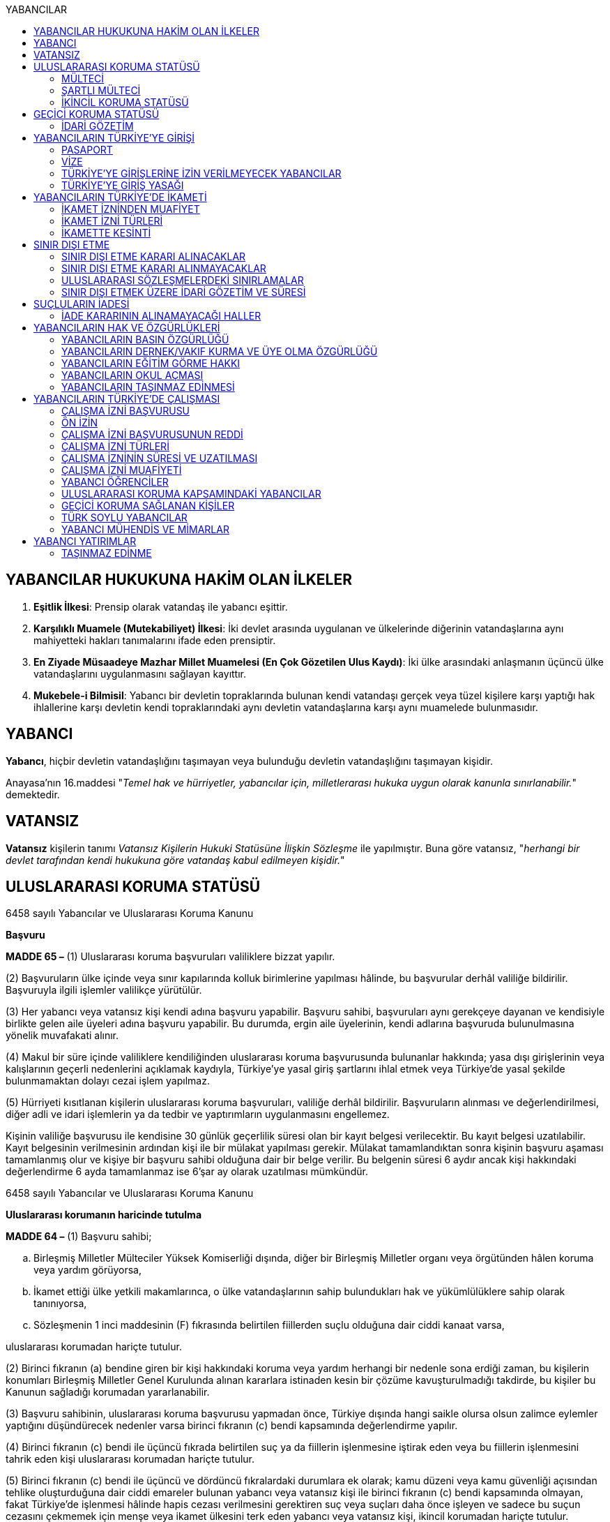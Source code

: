 :toc:
:toc-title: YABANCILAR

== YABANCILAR HUKUKUNA HAKİM OLAN İLKELER

. *Eşitlik İlkesi*: Prensip olarak vatandaş ile yabancı eşittir.
. *Karşılıklı Muamele (Mutekabiliyet) İlkesi*: İki devlet arasında uygulanan ve
ülkelerinde diğerinin vatandaşlarına aynı mahiyetteki hakları tanımalarını
ifade eden prensiptir.
. *En Ziyade Müsaadeye Mazhar Millet Muamelesi (En Çok Gözetilen Ulus Kaydı)*:
İki ülke arasındaki anlaşmanın üçüncü ülke vatandaşlarını uygulanmasını
sağlayan kayıttır.
. *Mukebele-i Bilmisil*: Yabancı bir devletin topraklarında bulunan kendi
vatandaşı gerçek veya tüzel kişilere karşı yaptığı hak ihlallerine karşı
devletin kendi topraklarındaki aynı devletin vatandaşlarına karşı aynı
muamelede bulunmasıdır.

== YABANCI

*Yabancı*, hiçbir devletin vatandaşlığını taşımayan veya bulunduğu devletin
vatandaşlığını taşımayan kişidir.

Anayasa'nın 16.maddesi "_Temel hak ve hürriyetler, yabancılar için,
milletlerarası hukuka uygun olarak kanunla sınırlanabilir._" demektedir.

== VATANSIZ

*Vatansız* kişilerin tanımı _Vatansız Kişilerin Hukuki Statüsüne İlişkin
Sözleşme_ ile yapılmıştır. Buna göre vatansız, "_herhangi bir devlet tarafından
kendi hukukuna göre vatandaş kabul edilmeyen kişidir._"

== ULUSLARARASI KORUMA STATÜSÜ

[caption=""]
.6458 sayılı Yabancılar ve Uluslararası Koruma Kanunu
====
*Başvuru*

*MADDE 65 –* (1) Uluslararası koruma başvuruları valiliklere bizzat yapılır.

(2) Başvuruların ülke içinde veya sınır kapılarında kolluk birimlerine
yapılması hâlinde, bu başvurular derhâl valiliğe bildirilir. Başvuruyla ilgili
işlemler valilikçe yürütülür.

(3) Her yabancı veya vatansız kişi kendi adına başvuru yapabilir. Başvuru
sahibi, başvuruları aynı gerekçeye dayanan ve kendisiyle birlikte gelen aile
üyeleri adına başvuru yapabilir. Bu durumda, ergin aile üyelerinin, kendi
adlarına başvuruda bulunulmasına yönelik muvafakati alınır.

(4) Makul bir süre içinde valiliklere kendiliğinden uluslararası koruma
başvurusunda bulunanlar hakkında; yasa dışı girişlerinin veya kalışlarının
geçerli nedenlerini açıklamak kaydıyla, Türkiye’ye yasal giriş şartlarını ihlal
etmek veya Türkiye’de yasal şekilde bulunmamaktan dolayı cezai işlem yapılmaz.

(5) Hürriyeti kısıtlanan kişilerin uluslararası koruma başvuruları, valiliğe
derhâl bildirilir. Başvuruların alınması ve değerlendirilmesi, diğer adli ve
idari işlemlerin ya da tedbir ve yaptırımların uygulanmasını engellemez.
====

Kişinin valiliğe başvurusu ile kendisine 30 günlük geçerlilik süresi olan bir
kayıt belgesi verilecektir. Bu kayıt belgesi uzatılabilir. Kayıt belgesinin
verilmesinin ardından kişi ile bir mülakat yapılması gerekir. Mülakat
tamamlandıktan sonra kişinin başvuru aşaması tamamlanmış olur ve kişiye bir
başvuru sahibi olduğuna dair bir belge verilir. Bu belgenin süresi 6 aydır
ancak kişi hakkındaki değerlendirme 6 ayda tamamlanmaz ise 6'şar ay olarak
uzatılması mümkündür.

[caption=""]
.6458 sayılı Yabancılar ve Uluslararası Koruma Kanunu
====
*Uluslararası korumanın haricinde tutulma*

*MADDE 64 –* (1) Başvuru sahibi;

.. Birleşmiş Milletler Mülteciler Yüksek Komiserliği dışında, diğer bir
Birleşmiş Milletler organı veya örgütünden hâlen koruma veya yardım görüyorsa,
.. İkamet ettiği ülke yetkili makamlarınca, o ülke vatandaşlarının sahip
bulundukları hak ve yükümlülüklere sahip olarak tanınıyorsa,
.. Sözleşmenin 1 inci maddesinin (F) fıkrasında belirtilen fiillerden suçlu
olduğuna dair ciddi kanaat varsa,

uluslararası korumadan hariçte tutulur.

(2) Birinci fıkranın (a) bendine giren bir kişi hakkındaki koruma veya yardım
herhangi bir nedenle sona erdiği zaman, bu kişilerin konumları Birleşmiş
Milletler Genel Kurulunda alınan kararlara istinaden kesin bir çözüme
kavuşturulmadığı takdirde, bu kişiler bu Kanunun sağladığı korumadan
yararlanabilir.

(3) Başvuru sahibinin, uluslararası koruma başvurusu yapmadan önce, Türkiye
dışında hangi saikle olursa olsun zalimce eylemler yaptığını düşündürecek
nedenler varsa birinci fıkranın (c) bendi kapsamında değerlendirme yapılır.

(4) Birinci fıkranın (c) bendi ile üçüncü fıkrada belirtilen suç ya da
fiillerin işlenmesine iştirak eden veya bu fiillerin işlenmesini tahrik eden
kişi uluslararası korumadan hariçte tutulur.

(5) Birinci fıkranın (c) bendi ile üçüncü ve dördüncü fıkralardaki durumlara ek
olarak; kamu düzeni veya kamu güvenliği açısından tehlike oluşturduğuna dair
ciddi emareler bulunan yabancı veya vatansız kişi ile birinci fıkranın (c)
bendi kapsamında olmayan, fakat Türkiye’de işlenmesi hâlinde hapis cezası
verilmesini gerektiren suç veya suçları daha önce işleyen ve sadece bu suçun
cezasını çekmemek için menşe veya ikamet ülkesini terk eden yabancı veya
vatansız kişi, ikincil korumadan hariçte tutulur.

(6) Başvuru sahibinin uluslararası korumadan hariçte tutulması, hariçte tutma
nedenlerinden herhangi birinin diğer aile üyeleri için oluşmaması şartıyla,
başvuru sahibinin aile üyelerinin de hariçte tutulmasını gerektirmez.
====

[caption=""]
.6458 sayılı Yabancılar ve Uluslararası Koruma Kanunu
====
*Başvuru sahiplerinin idari gözetimi*

*MADDE 68 –* (1) Başvuru sahipleri, sadece uluslararası koruma başvurusunda
bulunmalarından dolayı idari gözetim altına alınamaz.

(2) Başvuru sahiplerinin idari gözetim altına alınması istisnai bir işlemdir.
Başvuru sahibi sadece aşağıdaki hâllerde idari gözetim altına alınabilir:

.. Kimlik veya vatandaşlık bilgilerinin doğruluğuyla ilgili ciddi şüphe varsa,
bu bilgilerinin tespiti amacıyla
.. Sınır kapılarında usulüne aykırı surette ülkeye girmekten alıkonulması
amacıyla
.. İdari gözetim altına alınmaması durumunda başvurusuna temel oluşturan
unsurların belirlenemeyecek olması hâlinde
.. Kamu düzeni veya kamu güvenliği açısından ciddi tehlike oluşturması hâlinde

(3) İdari gözetimin gerekip gerekmediği bireysel olarak değerlendirilir. İkinci
fıkrada belirtilen hâllerde; idari gözetim altına alınmadan önce, 71 inci
maddede belirtilen ikamet zorunluluğu ve bildirim yükümlülüğünün yeterli olup
olmayacağı öncelikle değerlendirilir. Valilik, idari gözetim yerine başka
usuller belirleyebilir. Bu tedbirler yeterli olmadığı takdirde, idari gözetim
uygulanır.

(4) İdari gözetim kararı, idari gözetim altına alınma gerekçelerini ve
gözetimin süresini içerecek şekilde idari gözetim altına alınan kişiye veya
yasal temsilcisine ya da avukatına yazılı olarak tebliğ edilir. İdari gözetim
altına alınan kişi bir avukat tarafından temsil edilmiyorsa kararın sonucu ve
itiraz usulleri hakkında kendisi veya yasal temsilcisi bilgilendirilir.

(5) Başvuru sahibinin idari gözetim süresi otuz günü geçemez. İdari gözetim
altına alınan kişilerin işlemleri en kısa sürede tamamlanır. İdari gözetim,
şartları ortadan kalktığı takdirde derhâl sonlandırılır.

(6) İdari gözetimin her aşamasında, kararı alan makam tarafından, idari gözetim
sonlandırılarak, 71 inci maddede belirtilen yükümlülüklerin veya başka
tedbirlerin yerine getirilmesi istenebilir.

(7) İdari gözetim altına alınan kişi veya yasal temsilcisi ya da avukatı, idari
gözetime karşı sulh ceza hâkimine başvurabilir. Başvuru idari gözetimi
durdurmaz. Dilekçenin idareye verilmesi hâlinde, dilekçe yetkili sulh ceza
hâkimine derhâl ulaştırılır. Sulh ceza hâkimi incelemeyi beş gün içinde
sonuçlandırır. Sulh ceza hâkiminin kararı kesindir. İdari gözetim altına alınan
kişi veya yasal temsilcisi ya da avukatı, idari gözetim şartlarının ortadan
kalktığı veya değiştiği iddiasıyla yeniden sulh ceza hâkimine başvurabilir.

(8) İkinci fıkra uyarınca idari gözetim altına alınan kişi, usul ve esasları
yönetmelikle belirlenmek üzere ziyaretçi kabul edebilir. İdari gözetim altına
alınan kişiye yasal temsilcisi, avukat, noter ve Birleşmiş Milletler Mülteciler
Yüksek Komiserliği görevlileriyle görüşme imkânı sağlanır.
====

[caption=""]
.6458 sayılı Yabancılar ve Uluslararası Koruma Kanunu
====
*Kayıt ve kontrol*

*MADDE 69 –* (1) Uluslararası koruma başvuruları valiliklerce kaydedilir.

(2) Başvuru sahibi kayıt esnasında kimlik bilgilerini doğru olarak bildirmek ve
varsa kimliğini ispatlayacak belge ve seyahat dokümanlarını yetkili makamlara
teslim etmekle yükümlüdür. Bu yükümlülüğün yerine getirilmesini sağlamak
amacıyla, başvuru sahibinin üzerinde ve eşyalarında kontrol yapılabilir.

(3) Kayıt esnasında başvuru sahibinin kimliğine ilişkin belge olmaması hâlinde,
kimlik tespitinde kişisel verilerinin karşılaştırılmasından ve yapılan
araştırmalardan elde edilen bilgiler kullanılır. Kimlik tespit araştırmaları
sonucunda da kimliğine dair bilgi elde edilememesi hâlinde, başvuranın beyanı
esas alınır.

(4) Kayıt esnasında; başvuru sahibinin menşe veya ikamet ülkesini terk etme
sebepleri, ülkesini terk ettikten sonra başından geçen ve başvuru yapmasına
neden olan olaylar, Türkiye’ye giriş şekli, kullandığı yol güzergâhları ve
vasıta bilgileri, daha önceden başka bir ülkede uluslararası korumaya başvurmuş
veya korumadan yararlanmışsa, bu başvuru veya korumaya ilişkin bilgi ve
belgeleri alınır.

(5) Mülakat zamanı ve yeri kayıt esnasında bildirilir.

(6) Kamu sağlığını tehlikeye düşürebileceği değerlendirilen başvuru sahibi
sağlık kontrolünden geçirilir.

(7) Başvuru sahibine kayıt esnasında; kimlik bilgilerini içeren, uluslararası
koruma başvurusunda bulunduğunu belirten, otuz gün geçerli kayıt belgesi
verilir. Kayıt belgesi, gerektiğinde otuz günlük sürelerle uzatılabilir. Kayıt
belgesi, hiçbir harca tabi olmayıp başvuru sahibinin Türkiye’de kalışına imkân
sağlar.
====

[caption=""]
.6458 sayılı Yabancılar ve Uluslararası Koruma Kanunu
====
*İkamet zorunluluğu ve bildirim yükümlülüğü*

*MADDE 71 –* (1) Başvuru sahibine, kendisine gösterilen kabul ve barınma
merkezinde, belirli bir yerde veya ilde ikamet etme zorunluluğu ile istenilen
şekil ve sürelerde bildirimde bulunma gibi idari yükümlülükler getirilebilir.

(2) Başvuru sahibi, adres kayıt sistemine kayıt yaptırmak ve ikamet adresini
valiliğe bildirmekle yükümlüdür.
====

[caption=""]
.6458 sayılı Yabancılar ve Uluslararası Koruma Kanunu
====
*Kabul edilemez başvuru*

*MADDE 72 –* (1) Başvuru sahibi;

.. Farklı bir gerekçe öne sürmeksizin aynı başvuruyu yenilemişse,
.. Kendi adına başvuru yapılmasına muvafakat verdikten sonra, başvurunun
herhangi bir aşamasında haklı bir neden göstermeksizin veya başvurunun
reddedilmesinin ardından farklı bir gerekçe öne sürmeksizin ayrı bir başvuru
yapmışsa,
.. 73 üncü madde kapsamında olan ülkeden gelmişse,
.. 74 üncü madde kapsamında olan ülkeden gelmişse,

başvurusunun kabul edilemez olduğuna ilişkin karar verilir.

(2) Birinci fıkrada belirtilen durumların, değerlendirmenin herhangi bir
aşamasında ortaya çıkması hâlinde değerlendirme durdurulur.

(3) Başvurunun kabul edilemez olduğuna ilişkin karar, ilgiliye veya yasal
temsilcisine ya da avukatına tebliğ edilir. İlgili kişi bir avukat tarafından
temsil edilmiyorsa kararın sonucu, itiraz usulleri ve süreleri hakkında kendisi
veya yasal temsilcisi bilgilendirilir.
====

[caption=""]
.6458 sayılı Yabancılar ve Uluslararası Koruma Kanunu
====
*İlk iltica ülkesinden gelenler*

*MADDE 73 –* (1) Başvuru sahibinin, daha önceden mülteci olarak tanındığı ve
hâlen bu korumadan yararlanma imkânının olduğu veya geri göndermeme ilkesini de
içeren yeterli ve etkili nitelikte korumadan hâlen faydalanabileceği bir
ülkeden geldiğinin ortaya çıkması durumunda, başvuru kabul edilemez olarak
değerlendirilir ve ilk iltica ülkesine gönderilmesi için işlemler başlatılır.
Ancak geri gönderme işlemi gerçekleşinceye kadar ülkede kalışına izin verilir.
Bu durum ilgiliye tebliğ edilir. İlgilinin, ilk iltica ülkesi olarak nitelenen
ülke tarafından kabul edilmemesi hâlinde, başvuruya ilişkin işlemler devam
ettirilir.
====

[caption=""]
.6458 sayılı Yabancılar ve Uluslararası Koruma Kanunu
====
*Güvenli üçüncü ülkeden gelenler*

*MADDE 74 –* (1) Başvuru sahibinin, Sözleşmeye uygun korumayla sonuçlanabilecek
bir uluslararası koruma başvurusu yaptığı veya başvurma imkânının olduğu
güvenli üçüncü bir ülkeden geldiğinin ortaya çıkması durumunda başvuru kabul
edilemez olarak değerlendirilir ve güvenli üçüncü ülkeye gönderilmesi için
işlemler başlatılır. Ancak geri gönderme işlemi gerçekleşinceye kadar ülkede
kalışına izin verilir. Bu durum ilgiliye tebliğ edilir. İlgilinin, güvenli
üçüncü ülke olarak nitelenen ülke tarafından kabul edilmemesi hâlinde,
başvuruya ilişkin işlemler devam ettirilir.

(2) Aşağıdaki şartları taşıyan ülkeler güvenli üçüncü ülke olarak nitelendirilir:

.. Kişilerin hayatının veya hürriyetinin, ırkı, dini, tabiiyeti, belli bir
toplumsal gruba mensubiyeti veya siyasi düşünceleri nedeniyle tehdit altında
olmaması
.. Kişilerin işkenceye, insanlık dışı ya da onur kırıcı ceza veya muameleye
tabi tutulacağı ülkelere geri gönderilmemesi ilkesinin uygulanıyor olması
.. Kişinin mülteci statüsü talep etme ve mülteci olarak nitelendirilmesi
durumunda Sözleşmeye uygun olarak koruma elde etme imkânının bulunması
.. Kişinin ciddi zarar görme riskinin olmaması

(3) Bir ülkenin başvuru sahibi için güvenli üçüncü ülke olup olmadığı, başvuru
sahibinin ilgili üçüncü ülkeye gönderilmesini makul kılacak bu kişi ve ülke
arasındaki bağlantılar da dâhil olmak üzere, her başvuru sahibi için ayrı
olarak değerlendirilir.
====

[caption=""]
.6458 sayılı Yabancılar ve Uluslararası Koruma Kanunu
====
*Uluslararası koruma başvuru sahibi kimlik belgesi*

*MADDE 76 –* (1) Mülakatı tamamlanan başvuru sahibine ve varsa birlikte geldiği
aile üyelerine, uluslararası koruma talebinde bulunduğunu belirten ve yabancı
kimlik numarasını içeren altı ay süreli Uluslararası Koruma Başvuru Sahibi
Kimlik Belgesi düzenlenir. Başvurusu sonuçlandırılamayanların kimlik belgeleri
altı aylık sürelerle uzatılır.

(2) 72 nci ve 79 uncu maddeler kapsamında olanlar ile bunların aile üyelerine
kimlik belgesi verilmez.

(3) Kimlik belgesinin şekli ve içeriği Genel Müdürlükçe belirlenir.

(4) Kimlik belgesi, hiçbir harca tabi olmayıp ikamet izni yerine geçer.
====

Başvuru sahibi kimlik belgesine sahip olan kişiler hakkında bir değerlendirme
yapılacaktır. Bu değerlendirme sonucu kişinin başvurusu reddedilirse kişinin bu
karara karşı 30 gün içerisinde idare mahkemesinde dava açma hakkı vardır.
Başvuru kabul edilirse kişiye verilebilecek üç statü vardır: Mülteci, şartlı
mülteci ya da ikincil koruma.

Kişi mülteci olarak kabul edilirse 3 yıllık geçerlilik süresi olan bir belge
verilecektir. Şartlı mülteci ya da ikincil korumadan faydalanacak kişi olarak
kabul edilirse 1 yıllık geçerlilik süresi olan bir belge verilecektir. Bu belge
aynı zamanda ikamet izni yerine geçer.

Bu belge dışında mülteci ise pasaport yerine geçen bir seyahat belgesi
düzenlenir. Şartlı mülteci ya da ikincil korumadan yararlanacak kişilere ise
yabancıya mahsus damgalı pasaport verilir.

[caption=""]
.6458 sayılı Yabancılar ve Uluslararası Koruma Kanunu
====
*Uluslararası koruma statüsünün sona ermesi*

*MADDE 85 –* (1) Uluslararası koruma statüsü sahibi kişi;

.. Vatandaşı olduğu ülkenin korumasından kendi isteğiyle tekrar yararlanırsa,
.. Kaybettiği vatandaşlığını kendi isteğiyle tekrar kazanırsa,
.. Yeni bir vatandaşlık kazanmışsa ve vatandaşlığını kazandığı ülkenin
korumasından yararlanıyorsa,
.. Terk ettiği veya zulüm korkusuyla dışında bulunduğu ülkeye kendi isteğiyle
tekrar dönmüşse,
.. Statü verilmesini sağlayan koşullar ortadan kalktığı için vatandaşı olduğu
ülkenin korumasından yararlanabilecekse,
.. Vatansız olup da, statü verilmesine yol açan koşullar ortadan kalktığı için
önceden yaşadığı ikamet ülkesine dönebilecekse,

uluslararası koruma statüsü sona erer.

(2) Birinci fıkranın (e) ve (f) bentlerinin incelenmesinde, statü verilmesine
neden olan şartların ortadan kalkıp kalkmadığı veya önemli ve kalıcı bir
şekilde değişip değişmediği göz önünde bulundurulur.

(3) İkincil koruma statüsü verilmesine neden olan şartlar ortadan kalktığında
veya korumaya gerek bırakmayacak derecede değiştiğinde de statü sona erer.
İkincil koruma statüsü verilmesini gerektiren şartlardaki değişikliklerin
önemli ve kalıcı olup olmadığı göz önünde bulundurulur.

(4) Birinci ve üçüncü fıkralarda belirtilen şartların ortaya çıkması hâlinde,
statü yeniden değerlendirilebilir. Bu kişiye, statüsünün yeniden
değerlendirildiği ve nedenleri yazılı olarak bildirildikten sonra, statüsünün
devam etmesi gerektiğine ilişkin nedenlerini sözlü veya yazılı şekilde
sunabilmesine fırsat verilir.

(5) Maddi gerekçelerini ve hukuki dayanaklarını içeren sona erme kararı,
ilgiliye veya yasal temsilcisine ya da avukatına tebliğ edilir. İlgili kişi bir
avukat tarafından temsil edilmiyorsa kararın sonucu, itiraz usulleri ve
süreleri hakkında kendisi veya yasal temsilcisi bilgilendirilir.
====

[caption=""]
.6458 sayılı Yabancılar ve Uluslararası Koruma Kanunu
====
*Uluslararası koruma statüsünün iptali*

*MADDE 86 –* (1) Uluslararası koruma statüsü verilen kişilerden;

.. Sahte belge kullanma, hile, aldatma yoluyla veya beyan etmediği gerçeklerle
statü verilmesine neden olanların,
.. Statü verildikten sonra, 64 üncü madde çerçevesinde hariçte tutulması
gerektiği anlaşılanların,

statüsü iptal edilir.

(2) Maddi gerekçelerini ve hukuki dayanaklarını içeren iptal kararı, ilgiliye
veya yasal temsilcisine ya da avukatına tebliğ edilir. İlgili kişi bir avukat
tarafından temsil edilmiyorsa kararın sonucu, itiraz usulleri ve süreleri
hakkında kendisi veya yasal temsilcisi bilgilendirilir.
====

[caption=""]
.6458 sayılı Yabancılar ve Uluslararası Koruma Kanunu
====
*Hak ve yükümlülüklere ilişkin genel ilkeler*

*MADDE 88 –* (1) Uluslararası koruma statüsü sahibi kişiler, karşılıklılık
şartından muaftır.

(2) Başvuru sahibine, başvurusu reddedilen veya uluslararası koruma statüsü
sahibi kişilere sağlanan hak ve imkânlar, Türk vatandaşlarına sağlanan hak ve
imkânlardan fazla olacak şekilde yorumlanamaz.
====

[caption=""]
.6458 sayılı Yabancılar ve Uluslararası Koruma Kanunu
====
*Yardım ve hizmetlere erişim*

*MADDE 89 –* (1) Başvuru sahibi veya uluslararası koruma statüsü sahibi kişi ve
aile üyeleri, ilköğretim ve ortaöğretim hizmetlerinden faydalanır.

(2) Başvuru sahibi veya uluslararası koruma statüsü sahibi kişilerden ihtiyaç
sahibi olanların, sosyal yardım ve hizmetlere erişimleri sağlanabilir.

(3) Başvuru sahibi veya uluslararası koruma statüsü sahibi kişilerden;

.. Herhangi bir sağlık güvencesi olmayan ve ödeme gücü bulunmayanlar, 31/5/2006
tarihli ve 5510 sayılı Sosyal Sigortalar ve Genel Sağlık Sigortası Kanunu
hükümlerine tabidir. Genel sağlık sigortasından faydalanacak kişilerin
primlerinin ödenmesi için Genel Müdürlük bütçesine ödenek konulur. Primleri
Genel Müdürlük tarafından ödenenlerden ödeme güçlerine göre primin tamamı veya
belli bir oranı talep edilir.
.. Sağlık güvencesi veya ödeme gücünün bulunduğu veya başvurunun sadece tıbbi
tedavi görmek amacıyla yapıldığı sonradan anlaşılanlar, genel sağlık
sigortalılıklarının sona erdirilmesi için en geç on gün içinde Sosyal Güvenlik
Kurumuna bildirilir ve yapılan tedavi ve ilaç masrafları ilgililerden geri
alınır.

(4) İş piyasasına erişimle ilgili olarak;

.. Başvuru sahibi veya şartlı mülteci, uluslararası koruma başvurusu tarihinden
altı ay sonra çalışma izni almak için başvurabilir.
.. Mülteci veya ikincil koruma statüsü sahibi, statü almasından itibaren
bağımlı veya bağımsız olarak çalışabilir. Yabancıların çalışamayacağı iş ve
mesleklere ilişkin diğer mevzuatta yer alan hükümler saklıdır. Mülteci veya
ikincil koruma statüsü sahibi kişiye verilecek kimlik belgesi, çalışma izni
yerine de geçer ve bu durum kimlik belgesine yazılır.
.. Mülteci ve ikincil koruma statüsü sahibinin iş piyasasına erişimi, iş
piyasasındaki durum ve çalışma hayatındaki gelişmeler ile istihdama ilişkin
sektörel ve ekonomik şartların gerekli kıldığı hâllerde, belirli bir süre için,
tarım, sanayi veya hizmet sektörleri, belirli bir meslek, iş kolu veya mülki ve
coğrafi alan itibarıyla sınırlandırılabilir. Ancak, Türkiye’de üç yıl ikamet
eden veya Türk vatandaşıyla evli olan ya da Türk vatandaşı çocuğu olan mülteci
ve ikincil koruma statüsü sahipleri için bu sınırlamalar uygulanmaz.
.. Başvuru sahibi veya uluslararası koruma statüsü sahibi kişilerin çalışmasına
ilişkin usul ve esaslar, Bakanlığın görüşü alınarak Çalışma ve Sosyal Güvenlik
Bakanlığı tarafından belirlenir.

(5) 72 nci ve 79 uncu maddelerde sayılanlar hariç olmak üzere, muhtaç olduğu
tespit edilen başvuru sahibine, Maliye Bakanlığının uygun görüşü alınarak
Bakanlığın belirleyeceği usul ve esaslar çerçevesinde harçlık verilebilir.
====

[caption=""]
.6458 sayılı Yabancılar ve Uluslararası Koruma Kanunu
====
*Yükümlülükler*

*MADDE 90 –* (1) Başvuru sahibi veya uluslararası koruma statüsü sahibi kişi,
bu Kısımda yazılı yükümlülüklerine ek olarak;

.. Çalışma durumuna ait güncel bilgileri otuz gün içinde bildirmekle,
.. Gelirlerini, taşınır ve taşınmazlarını otuz gün içinde bildirmekle,
.. Adres, kimlik ve medeni hâl değişikliklerini yirmi iş günü içinde
bildirmekle,
.. Kendisine sağlanan hizmet, yardım ve diğer imkânlardan haksız olarak
yararlandığının tespit edilmesi hâlinde, bedellerini tamamen veya kısmen geri
ödemekle,
.. Genel Müdürlükçe kendisinden bu Kısım çerçevesinde istenilenleri yerine
getirmekle,

yükümlüdür.

(2) Bu Kısımda yazılı yükümlülüklere uymayanlar ile başvuruları ve uluslararası
koruma statüleriyle ilgili olumsuz karar verilenlere; eğitim ve temel sağlık
hakları hariç, diğer haklardan faydalanmaları bakımından sınırlama
getirilebilir. Sınırlamaya ilişkin değerlendirme bireysel yapılır. Karar,
ilgili kişiye veya yasal temsilcisine ya da avukatına yazılı olarak tebliğ
edilir.  İlgili kişi bir avukat tarafından temsil edilmiyorsa kararın sonucu,
itiraz usulleri ve süreleri hakkında kendisi veya yasal temsilcisi
bilgilendirilir.
====

=== MÜLTECİ

[caption=""]
.Mültecilerin Hukuki Statüsüne Dair Sözleşme
====
*Madde 2 -* [.line-through]#1 Ocak 1951'den önce# meydana gelen olaylar
sonucunda ve ırkı, dini, tabiiyeti, belli bir toplumsal gruba mensubiyeti veya
siyasi düşünceleri yüzünden, zulme uğrayacağından haklı sebeplerle korktuğu
için vatandaşı olduğu  ̧ülkenin dışında bulunan ve bu ülkenin korumasından
yararlanamayan, ya da söz konusu korku nedeniyle, yararlanmak istemeyen; yahut
tabiiyeti yoksa ve bu tür olaylar sonucu önceden yaşadığı ikamet ülkesinin
dışında bulunan, oraya dönemeyen veya söz konusu korku nedeniyle dönmek
istemeyen her şahsa uygulanacaktır.

Birden fazla tabiiyeti olan bir kişi hakkındaki "vatandaşı olduğu ülke"
ifadesi, tabiiyetini haiz olduğu ülkelerden her birini kasteder ve bir kişi,
haklı bir sebebe dayalı bir korku olmaksızın, vatandaşı olduğu ülkelerden
birinin korumasından yararlanmıyorsa, vatandaşı olduğu ülkenin korumasından
mahrum sayılmayacaktır.
====

[caption=""]
.6458 sayılı Yabancılar ve Uluslararası Koruma Kanunu
====
*Mülteci*

*MADDE 61 –* Avrupa ülkelerinde meydana gelen olaylar nedeniyle; ırkı, dini,
tabiiyeti, belli bir toplumsal gruba mensubiyeti veya siyasi düşüncelerinden
dolayı zulme uğrayacağından haklı sebeplerle korktuğu için vatandaşı olduğu
ülkenin dışında bulunan ve bu ülkenin korumasından yararlanamayan ya da söz
konusu korku nedeniyle yararlanmak istemeyen yabancıya veya bu tür olaylar
sonucu önceden yaşadığı ikamet ülkesinin dışında bulunan, oraya dönemeyen veya
söz konusu korku nedeniyle dönmek istemeyen vatansız kişiye statü belirleme
işlemleri sonrasında mülteci statüsü verilir.
====

Devlet tarafından mültecilere _uluslarası koruma kimlik_ belgesi verilir. Bu
kimlik belgesi *üç yıl* süreyle verilir ve hukuki anlamda ikamet izni yerine
geçer. Ayrıca mülteciler düzenlenen _uluslararası seyahat belgesi_ ile seyahat
edebilirler.

=== ŞARTLI MÜLTECİ

[caption=""]
.6458 sayılı Yabancılar ve Uluslararası Koruma Kanunu
====
*Şartlı mülteci*

*MADDE 62 –* Avrupa ülkeleri dışında meydana gelen olaylar sebebiyle; ırkı,
dini, tabiiyeti, belli bir toplumsal gruba mensubiyeti veya siyasi
düşüncelerinden dolayı zulme uğrayacağından haklı sebeplerle korktuğu için
vatandaşı olduğu ülkenin dışında bulunan ve bu ülkenin korumasından
yararlanamayan, ya da söz konusu korku nedeniyle yararlanmak istemeyen
yabancıya veya bu tür olaylar sonucu önceden yaşadığı ikamet ülkesinin dışında
bulunan, oraya dönemeyen veya söz konusu korku nedeniyle dönmek istemeyen
vatansız kişiye statü belirleme işlemleri sonrasında şartlı mülteci statüsü
verilir. Üçüncü ülkeye yerleştirilinceye kadar, şartlı mültecinin Türkiye’de
kalmasına izin verilir.
====

TIP: Şartlı mültecilerin tek özelliği Avrupa ülkeleri dışından gelen kişiler
olmalarıdır.

NOTE: Devletin şartlı mülteri statüsünün verilmesi hususunda takdir hakkı
yoktur. Madde 62'de şartları taşıyan kişilere statü verilir.

Şartlı mülteci statüsü verilen kişilere *bir yıl* süreyle _uluslararası koruma
kimlik_ belgesi verilir. Bu kimlik belgesi ikamet izni yerine de geçer. Bu
kişilerin yurtdışına çıkışı için _yabancılara mahsus pasaport_ düzenlenir.

Şartlı mültecilere, mültecilerden farklı olarak, Türkiye'de belirli bir şehirde
yaşama ve bildirimde bulunma zorunluluğu yüklenebilir.

=== İKİNCİL KORUMA STATÜSÜ

[caption=""]
.6458 sayılı Yabancılar ve Uluslararası Koruma Kanunu
====
*İkincil koruma*

*MADDE 63 –* Mülteci veya şartlı mülteci olarak nitelendirilemeyen, ancak menşe
ülkesine veya ikamet ülkesine geri gönderildiği takdirde;

.. Ölüm cezasına mahkûm olacak veya ölüm cezası infaz edilecek,
.. İşkenceye, insanlık dışı ya da onur kırıcı ceza veya muameleye maruz kalacak,
.. Uluslararası veya ülke genelindeki silahlı çatışma durumlarında, ayrım
gözetmeyen şiddet hareketleri nedeniyle şahsına yönelik ciddi tehditle
karşılaşacak,

olması nedeniyle menşe ülkesinin veya ikamet ülkesinin korumasından
yararlanamayan veya söz konusu tehdit nedeniyle yararlanmak istemeyen yabancı
ya da vatansız kişiye, statü belirleme işlemleri sonrasında ikincil koruma
statüsü verilir.
====

== GEÇİCİ KORUMA STATÜSÜ

[caption=""]
.6458 sayılı Yabancılar ve Uluslararası Koruma Kanunu
====
*Geçici koruma*

*MADDE 91 –* Ülkesinden ayrılmaya zorlanmış, ayrıldığı ülkeye geri dönemeyen,
acil ve geçici koruma bulmak amacıyla kitlesel olarak sınırlarımıza gelen veya
sınırlarımızı geçen yabancılara geçici koruma sağlanabilir.

Bu kişilerin Türkiye’ye kabulü, Türkiye’de kalışı, hak ve yükümlülükleri,
Türkiye’den çıkışlarında yapılacak işlemler, kitlesel hareketlere karşı
alınacak tedbirlerle ulusal ve uluslararası kurum ve kuruluşlar arasındaki iş
birliği ve koordinasyon, merkez ve taşrada görev alacak kurum ve kuruluşların
görev ve yetkilerinin belirlenmesi, Bakanlar Kurulu tarafından çıkarılacak
yönetmelikle düzenlenir.
====

[caption=""]
.Geçici Koruma Yönetmeliği
====
*GEÇİCİ MADDE 1 -* (1) 28/4/2011 tarihinden itibaren Suriye Arap
Cumhuriyeti’nde meydana gelen olaylar sebebiyle geçici koruma amacıyla Suriye
Arap Cumhuriyeti’nden kitlesel veya bireysel olarak sınırlarımıza gelen veya
sınırlarımızı geçen Suriye Arap Cumhuriyeti vatandaşları ile vatansızlar ve
mülteciler, uluslararası koruma başvurusunda bulunmuş olsalar dahi geçici
koruma altına alınırlar. Geçici korumanın uygulandığı süre içinde, bireysel
uluslararası koruma başvuruları işleme konulmaz.

(2) Birinci fıkrada belirtilen yabancılardan 28/4/2011 tarihinden önce
uluslararası koruma başvurusunda bulunanlar, talepleri halinde geçici koruma
altına alınırlar.
====

Geçici koruma statüsü aşağıdaki hakları sağlamaktadır:

* Açık sınır politikası ile ülke topraklarına kabul
* Geri gönderilmeme hakkı
* Temel ve acil ihtiyaçların karşılanması
* Oturma imkanı (*ikamet izni yerine geçmez*)
* Sağlık güvencesi
* Anadilde eğitim hakkı
* Çalışma izni
* İdari mercilerin işlemlerine karşı itiraz hakkı
* Avukat edinme hakkı

[caption=""]
.Geçici Koruma Yönetmeliği
====
*Geçici koruma kapsamına alınmayacak yabancılar*

*MADDE 8 -* Aşağıdaki hallerde, yabancı geçici korumadan yararlandırılmaz,
yararlandırılmışsa geçici koruması iptal edilir.

.. Mültecilerin Hukuki Durumuna Dair 1967 Protokolüyle değişik 28/7/1951
tarihli Mültecilerin Hukuki Durumuna Dair Sözleşmenin 1 inci maddesinin (F)
fıkrasında belirtilen fiillerden suçlu olduğuna dair ciddi kanaat bulunanlar.
+
.Mültecilerin Hukuki Durumuna Dair Sözleşme
----
MADDE 1

F. Bu Sözleşme hükümleri:

 a. Bunlara mütedair milletlerarası vesikalarda tarif edildiği manada barışa
 karşı bir suç, bir harb suçu veya insanlığa karşı bir suç işlediği;

 b. Mülteci sıfatıyla kabul edildiği memlekete ilticadan evvel iltica memleketi
 dışında ağır bir genel suç işlediği;

 c. Birleşmiş Milletlerin gaye ve prensiplerine aykırı fiillerden suçlu olduğu
 hususunda;

Ciddi kannat mevcut olan bir şahıs hakkında tatbik edilemez.
----
.. Türkiye dışında hangi saikle olursa olsun zalimce eylemler yaptığını
düşündürecek nedenleri bulunanlar.
.. Bu fıkranın (a) ve (b) bentlerinde belirtilen suç ya da fiillerin
işlenmesine iştirak eden veya bu fiillerin işlenmesini tahrik edenler.
.. Ülkesinde silahlı çatışmaya katılmış olduğu halde bu faaliyetlerini kalıcı
olarak sonlandırmayanlar.
.. Terör eylemlerinde bulunduğu veya planladığı ya da bu eylemlere iştirak
ettiği tespit edilenler.
.. Ciddi bir suçtan mahkûm olarak topluma karşı tehdit oluşturabileceği
değerlendirilenler ile milli güvenlik, kamu düzeni veya kamu güvenliği
açısından tehlike oluşturduğu değerlendirilenler.
.. Türkiye’de işlenmesi hâlinde hapis cezası verilmesini gerektiren suç veya
suçları daha önce işleyen ve bu suçun cezasını çekmemek için menşe veya ikamet
ülkesini terk edenler.
.. Uluslararası mahkemelerce hakkında insanlık suçu işlediğine dair karar
verilmiş kişiler.
.. 5237 sayılı Türk Ceza Kanunu'nun Devlet Sırlarına Karşı Suçlar ile Casusluk
Suçlarından birini işleyenler
====

[caption=""]
.Geçici Koruma Yönetmeliği
====
*Geçici koruma uygulamasının sona ermesi*

*MADDE 11 -* Bakanlık, geçici korumanın sona erdirilmesi için Bakanlar
Kuruluna teklifte bulunabilir. Geçici koruma, Bakanlar Kurulu kararıyla
sonlandırılır.

Bakanlar Kurulu, sonlandırma kararıyla birlikte;

.. Geçici korumayı tamamen durdurarak geçici korunanların ülkelerine dönmesine,
.. Geçici korunanlara, koşullarını taşıdıkları statünün toplu olarak
verilmesine ya da uluslararası koruma başvurusunda bulunanların başvurularının
bireysel olarak değerlendirilmesine,
.. Geçici korunanların, Kanun kapsamında belirlenecek koşullarda Türkiye’de
kalmalarına izin verilmesine,

karar verebilir.
====

[caption=""]
.Geçici Koruma Yönetmeliği
====
*Geçici korumanın bireysel olarak sona ermesi veya iptali*

*MADDE 12 -* Geçici korunanların;

.. Kendi isteğiyle Türkiye’den ayrılması,
.. Üçüncü bir ülkenin korumasından faydalanması,
.. Üçüncü bir ülkeye insani nedenler veya yeniden yerleştirme kapsamında kabul
edilmesi ya da üçüncü bir ülkeye çıkış yapması,
.. Ölmesi,

hallerinde geçici koruma bireysel olarak sona erer.

8 inci maddenin birinci fıkrası kapsamında yer alanların geçici korumanın
kapsamı dışında tutulması gerektiğinin sonradan anlaşılması halinde geçici
koruma, Genel Müdürlük veya valilikler tarafından iptal edilir.
====

=== İDARİ GÖZETİM

Kişiler uluslararası koruma statüsüne başvurmalarına veya bu statüye
alınmalarına rağmen idare, idari gözetim altına alarak kişinin hürriyet hakkını
kısıtlayabilir.

Başvuru sahiplerinin idari gözetim altına alınması istisnai bir işlemdir.
Başvuru sahibi sadece aşağıdaki hâllerde idari gözetim altına alınabilir:

.. Kimlik veya vatandaşlık bilgilerinin doğruluğuyla ilgili ciddi şüphe varsa,
bu bilgilerinin tespiti amacıyla
.. Sınır kapılarında usulüne aykırı surette ülkeye girmekten alıkonulması
amacıyla
.. İdari gözetim altına alınmaması durumunda başvurusuna temel oluşturan
unsurların belirlenemeyecek olması hâlinde
.. Kamu düzeni veya kamu güvenliği açısından ciddi tehlike oluşturması hâlinde

İdari gözetimin gerekip gerekmediği bireysel olarak değerlendirilir. İkinci
fıkrada belirtilen hâllerde; idari gözetim altına alınmadan önce, 71 inci
maddede belirtilen ikamet zorunluluğu ve bildirim yükümlülüğünün yeterli olup
olmayacağı öncelikle değerlendirilir. Valilik, idari gözetim yerine başka
usuller belirleyebilir. Bu tedbirler yeterli olmadığı takdirde, idari gözetim
uygulanır.

IMPORTANT: Başvuru sahipleri, sadece uluslararası koruma başvurusunda
bulunmalarından dolayı idari gözetim altına alınamaz.

İdari gözetim kararı, idari gözetim altına alınma gerekçelerini ve gözetimin
süresini içerecek şekilde idari gözetim altına alınan kişiye veya yasal
temsilcisine ya da avukatına yazılı olarak tebliğ edilir. İdari gözetim altına
alınan kişi bir avukat tarafından temsil edilmiyorsa kararın sonucu ve itiraz
usulleri hakkında kendisi veya yasal temsilcisi bilgilendirilir.

*Başvuru sahibinin idari gözetim süresi otuz günü geçemez*. İdari gözetim altına
alınan kişilerin işlemleri en kısa sürede tamamlanır. İdari gözetim, şartları
ortadan kalktığı takdirde derhâl sonlandırılır.

İdari gözetimin her aşamasında, kararı alan makam tarafından, idari gözetim
sonlandırılarak, 71 inci maddede belirtilen yükümlülüklerin veya başka
tedbirlerin yerine getirilmesi istenebilir.

[caption=""]
.6458 sayılı Yabancılar ve Uluslararası Koruma Kanunu
====
*İkamet zorunluluğu ve bildirim yükümlülüğü*

*MADDE 71 –* Başvuru sahibine, kendisine gösterilen kabul ve barınma
merkezinde, belirli bir yerde veya ilde ikamet etme zorunluluğu ile istenilen
şekil ve sürelerde bildirimde bulunma gibi idari yükümlülükler getirilebilir.

Başvuru sahibi, adres kayıt sistemine kayıt yaptırmak ve ikamet adresini
valiliğe bildirmekle yükümlüdür.
====

İdari gözetim altına alınan kişi veya yasal temsilcisi ya da avukatı, idari
gözetime karşı *sulh ceza hâkimine* başvurabilir. Başvuru idari gözetimi
durdurmaz. Dilekçenin idareye verilmesi hâlinde, dilekçe yetkili sulh ceza
hâkimine derhâl ulaştırılır. *Sulh ceza hâkimi incelemeyi beş gün içinde
sonuçlandırır*. *Sulh ceza hâkiminin kararı kesindir*. İdari gözetim altına
alınan kişi veya yasal temsilcisi ya da avukatı, idari gözetim şartlarının
ortadan kalktığı veya değiştiği iddiasıyla yeniden sulh ceza hâkimine
başvurabilir.

CAUTION: Sulh ceza hakiminin kararına karşı yalnızca Anayasa Mahkemesi'ne
bireysel başvuru yapılabilir.

== YABANCILARIN TÜRKİYE'YE GİRİŞİ

=== PASAPORT

Pasaport, prensip olarak kişiye vatandaşı olduğu ülke tarafından verilen ve
ülkeden çıkışına izin veren belgedir. Yabancı bir kimse Türkiye'ye giriş yapmak
isterse pasaporta veya pasaport yerine geçen bir belgeye sahip olmalıdır.

==== PASAPORT YERİNE GEÇEN BELGELER

. *Pasavan*: Ortak sınır bölgesi bulunan devletler arasında yapılan anlaşmalar
ile o bölgedeki insanların geçişini kolaylaştıran belgeler düzenlenir.
. *Nakil vasıtalarında kullanılan mürettebat hakkında verilen belgeler*:
Yabancı ülkelerin yetkili makamlarından alınmış mürettebat olduğunu gösteren
belgeler karşılıklılık şartı ile Türkiye'ye girişi sağlar.
. *Kimlik*: Bazı ülkelerin vatandaşları sadece kimlik belgesi ile giriş
yapabilir (örneğin KKTC).

=== VİZE

Türkiye'de 90 güne kadar kalacak olan yabancıların vize alması gerekir. Vize
maksimum 5 yıllık süre ile verilir. Bir kişiye vize verildiğinde bu vizenin 6
ay içinde kullanılması gerekir.

Vize bir yabancıya 180 günlük bir dilimde maksimum 90 günlük Türkiye'de kalma
imkanı sağlar. Bir yabancı 5 yıllık Türkiye vizesine sahip olsa da 180 gün
içinde en fazla 90 gün ülkede kalabilir.

NOTE: Bir kimseye TC tarafından vize verilmiş olması ülkeye giriş konusunda
mutlak hak sağlamaz.

Kanun vize başvurularının sonuçlandırılmasını bir süreye tabi kılmıştır. Her
halde en fazla 90 gün içinde sonuçlandırılması gerekir.

Bakanlar Kurulu pasaport ve vizeye ilişkin anlaşmalar yapma konusunda
yetkilidir. Bazı ülkelerin vatandaşları bakımından tek taraflı veya karşılıklı
vize mecburiyetini kaldırabilir, harçtan muaf tutabilir, vize sürelerini
belirleyebilir veya vize konusunda ilave şartlar getirebilir.

==== SINIR VİZESİ

Vize almadan sınır kapılarına gelen yabancılara, süresi içinde Türkiye’den
ayrılacaklarını belgelemeleri hâlinde, sınır kapılarında istisnai olarak vize
verilebilir.

Sınır vizesi, sınır kapılarının bağlı olduğu valiliklerce verilir. Valilik bu
yetkisini sınırda görevli kolluk birimine devredebilir. Bakanlar Kurulunca
farklı bir süre belirlenmediği sürece, bu vize Türkiye’de en fazla on beş gün
kalma hakkı sağlar.

Sınır vizesinin verilmesinde, insani nedenlere bağlı olarak sağlık sigortası
şartı aranmayabilir.

==== HAVALİMANI TRANSİT VİZESİ

Türkiye’den transit geçecek yabancılara, havalimanı transit vizesi şartı
getirilebilir. Havalimanı transit vizeleri, en fazla altı ay içinde kullanılmak
üzere konsolosluklar tarafından verilir.

Havalimanı transit vizesi istenecek yabancılar, Bakanlık ve Dışişleri
Bakanlığınca müştereken belirlenir.

==== VİZE MUAFİYETİ

Aşağıda sayılan yabancılardan Türkiye’ye girişte vize şartı aranmaz:

.. Türkiye Cumhuriyeti’nin taraf olduğu anlaşmalarla ya da Bakanlar Kurulu
kararıyla vizeden muaf tutulan ülkelerin vatandaşları
.. Türkiye’ye giriş yapacağı tarih itibarıyla, geçerli ikamet veya çalışma izni
bulunanlar
.. 15/7/1950 tarihli ve 5682 sayılı Pasaport Kanununun 18 inci maddesine göre
verilmiş ve geçerliliklerini yitirmemiş yabancılara mahsus damgalı pasaport
sahipleri
.. 29/5/2009 tarihli ve 5901 sayılı Türk Vatandaşlığı Kanununun 28 inci maddesi
kapsamında olduğu anlaşılanlar

Aşağıda sayılan yabancılardan Türkiye’ye girişte vize şartı aranmayabilir:

.. Mücbir nedenlerle, Türk hava ve deniz limanlarını kullanmak zorunda kalan
taşıtlardaki yabancılardan liman şehrine çıkacak kişiler
.. Deniz limanlarına gelip, yetmiş iki saati geçmemek kaydıyla, liman şehrini
veya civar illeri turizm amaçlı gezecek kişiler

==== VİZE VERİLMEYECEK YABANCILAR

Aşağıda belirtilen yabancılara vize verilmez:

.. Talep ettikleri vize süresinden en az altmış gün daha uzun süreli pasaport
ya da pasaport yerine geçen belgesi olmayanlar
.. Türkiye’ye girişleri yasaklı olanlar
.. Kamu düzeni veya kamu güvenliği açısından sakıncalı görülenler
.. Kamu sağlığına tehdit olarak nitelendirilen hastalıklardan birini
taşıyanlar
.. Türkiye Cumhuriyeti’nin taraf olduğu anlaşmalar uyarınca, suçluların geri
verilmesine esas olan suç veya suçlardan sanık olanlar ya da hükümlü bulunanlar
.. Kalacağı süreyi kapsayan geçerli sağlık sigortası bulunmayanlar
.. Türkiye’ye giriş, Türkiye’den geçiş veya Türkiye’de kalış amacını haklı
nedenlere dayandıramayanlar
.. Kalacağı sürede, yeterli ve düzenli maddi imkâna sahip olmayanlar
.. Vize ihlalinden veya önceki ikamet izninden doğan ya da 21/7/1953 tarihli ve
6183 sayılı Amme Alacaklarının Tahsil Usulü Hakkında Kanuna göre takip ve
tahsil edilmesi gereken alacakları ödemeyi kabul etmeyenler veya 26/9/2004
tarihli ve 5237 sayılı Türk Ceza Kanununa göre takip edilen borç ve cezalarını
ödemeyi kabul etmeyenler

Yukarıdaki maddeler kapsamında olmasına rağmen vize verilmesinde yarar
görülenlere Bakanın onayıyla vize verilebilir.

=== TÜRKİYE'YE GİRİŞLERİNE İZİN VERİLMEYECEK YABANCILAR

Aşağıdaki yabancılar, Türkiye’ye girişlerine izin verilmeyerek geri çevrilir:

.. Pasaportu, pasaport yerine geçen belgesi, vizesi veya ikamet ya da çalışma
izni olmayanlar ile bu belgeleri veya izinleri hileli yollarla edindiği veya
sahte olduğu anlaşılanlar
.. Vize, vize muafiyeti veya ikamet izin süresinin bitiminden itibaren en az
altmış gün süreli pasaport veya pasaport yerine geçen belgesi olmayanlar
.. 15 inci maddenin ikinci fıkrası saklı kalmak kaydıyla, vize muafiyeti
kapsamında olsalar dahi, 15 inci maddenin birinci fıkrasında sayılan yabancılar

Bu maddeyle ilgili olarak yapılan işlemler, geri çevrilen yabancılara tebliğ
edilir. Tebligatta, yabancıların karara karşı itiraz haklarını etkin şekilde
nasıl kullanabilecekleri ve bu süreçteki diğer yasal hak ve yükümlülükleri de
yer alır.

=== TÜRKİYE'YE GİRİŞ YASAĞI

Genel Müdürlük, gerektiğinde ilgili kamu kurum ve kuruluşlarının görüşlerini
alarak, Türkiye dışında olup da kamu düzeni veya kamu güvenliği ya da kamu
sağlığı açısından Türkiye’ye girmesinde sakınca görülen yabancıların ülkeye
girişini yasaklayabilir.

Türkiye’den sınır dışı edilen yabancıların Türkiye’ye girişi, Genel Müdürlük
veya valilikler tarafından yasaklanır.

Türkiye’ye giriş yasağının süresi en fazla beş yıldır. Ancak, kamu düzeni veya
kamu güvenliği açısından ciddi tehdit bulunması hâlinde bu süre Genel
Müdürlükçe en fazla on yıl daha artırılabilir.

Vize veya ikamet izni süresi sona eren ve bu durumları yetkili makamlarca
tespit edilmeden önce Türkiye dışına çıkmak için valiliklere başvuruda bulunup
hakkında sınır dışı etme kararı alınan yabancıların Türkiye’ye giriş yasağı
süresi bir yılı geçemez.

56 ncımadde uyarınca Türkiye’yi terke davet edilenlerden, süresi içinde ülkeyi
terk edenler hakkında giriş yasağı kararı alınmayabilir.

Genel Müdürlük, giriş yasağını kaldırabilir veya giriş yasağı saklı kalmak
kaydıyla yabancının belirli bir süre için Türkiye’ye girişine izin verebilir.

Kamu düzeni veya kamu güvenliği sebebiyle bazı yabancıların ülkeye kabulü Genel
Müdürlükçe ön izin şartına bağlanabilir.

== YABANCILARIN TÜRKİYE'DE İKAMETİ

Türkiye’de, vizenin veya vize muafiyetinin tanıdığı süreden ya da doksan günden
fazla kalacak yabancıların ikamet izni almaları zorunludur. İkamet izni, altı
ay içinde kullanılmaya başlanmadığında geçerliliğini kaybeder.

İkamet izni başvurusu, yabancının vatandaşı olduğu veya yasal olarak bulunduğu
ülkedeki konsolosluklara yapılır.

İkamet izni için başvuracak yabancılarda, talep ettikleri ikamet izni
süresinden altmış gün daha uzun süreli pasaport ya da pasaport yerine geçen
belgeye sahip olmaları şartı aranır.

Başvuru için gerekli olan bilgi ve belgeler eksik ise, başvurunun
değerlendirilmesi eksiklikler tamamlanıncaya kadar ertelenebilir. Eksik olan
bilgi ve belgeler ilgiliye bildirilir.

Başvurular, en geç doksan gün içinde sonuçlandırılır.

İkamet izni başvurusunun reddine ilişkin işlemler ilgiliye tebliğ edilir.

İkamet izni başvuruları, aşağıdaki hâllerde istisnai olarak valiliklere de
yapılabilir:

.. Adli veya idari makamların kararlarında veya taleplerinde
.. Yabancının Türkiye’den ayrılmasının makul veya mümkün olmadığı durumlarda
.. Uzun dönem ikamet izinlerinde
.. Öğrenci ikamet izinlerinde
.. İnsani ikamet izinlerinde
.. İnsan ticareti mağduru ikamet izinlerinde
.. Aile ikamet izninden kısa dönem ikamet iznine geçişlerde
.. Türkiye’de ikamet izni bulunan anne veya babanın Türkiye’de doğan çocukları
için yapacağı başvurularda
.. Geçerli ikamet izninin verilmesine esas olan gerekçenin sona ermesi veya
değişikliğe uğramasından dolayı yeni kalış amacına uygun ikamet izni almak
üzere yapılacak başvurularda
.. 20 nci maddenin ikinci fıkrası kapsamında yapılacak ikamet izni
başvurularında
.. Türkiye’de yükseköğrenimini tamamlayanların, kısa dönem ikamet iznine
geçişlerinde

Askeri Bölgeler ve Güvenlik Bölgeleri Kanunu'nda belirtilen birinci ve ikinci
derecek askeri yasak bölgeleri ikamet bakımından özellik taşır. Birinci derece
askeri yasak bölgelerinde yabancıların ikameti mümkün değildir, Genelkurmay
Başkanlığı'nın izni ile sadece geçici olarak girebilirler. İkinci derece askeri
yasak bölgesinde yabancıların ikamet etmesi mümkünse de bunun için de
Genelkurmay Başkanlığı'nın izni gerekir. Yabancı gerçek veya tüzel kişi bu
bölgelerden bir taşınmaz kiralayacaksa bu da Genelkurmay Başkanlığı'nın uygun
görmesi üzerine İçişleri Bakanlığı'nın iznini gerektirir.

Ayrıca Köy Kanunu'na göre yabancıların köylerde ikamet etmeleri de İçişleri
Bakanlığı'nın iznine tabidir.

=== İKAMET İZNİNDEN MUAFİYET

Aşağıda sayılan yabancılar ikamet izninden muaf tutulurlar:

.. Doksan güne kadar vizeyle veya vizeden muaf olarak gelenler, vize süresi
veya vize muafiyeti süresince
.. Vatansız Kişi Kimlik Belgesi sahibi olanlar
.. Türkiye’de görevli diplomasi ve konsolosluk memurları
.. Türkiye’de görevli diplomasi ve konsolosluk memurlarının ailelerinden
Dışişleri Bakanlığınca bildirilenler
.. Uluslararası kuruluşların Türkiye’deki temsilciliklerinde çalışan ve
statüleri anlaşmalarla belirlenmiş olanlar
.. Türkiye Cumhuriyeti’nin taraf olduğu anlaşmalarla ikamet izninden muaf
tutulanlar.
.. 5901 sayılı Kanunun 28 inci maddesi kapsamında olanlar
.. 69 uncu maddenin yedinci fıkrası ile 76 ncı ve 83 üncü maddelerin birinci
fıkraları kapsamında belge sahibi olanlar

(c), (d), (e) ve (f) bentlerinde belirtilen yabancılara, şekil ve içeriği
Bakanlık ve Dışişleri Bakanlığınca birlikte belirlenen belge tanzim edilir. Bu
yabancılar, ikamet izninden muafiyet sağlayan durumları sona erdikten sonra da
Türkiye’de kalmaya devam edeceklerse, en geç on gün içinde ikamet izni almak
üzere valiliklere başvurmakla yükümlüdür.

=== İKAMET İZNİ TÜRLERİ

==== KISA DÖNEM İKAMET İZNİ

Aşağıda belirtilen yabancılara kısa dönem ikamet izni verilebilir:

.. Bilimsel araştırma amacıyla gelecekler
.. Türkiye’de taşınmaz malı bulunanlar
.. Ticari bağlantı veya iş kuracaklar
.. Hizmet içi eğitim programlarına katılacaklar
.. Türkiye Cumhuriyeti’nin taraf olduğu anlaşmalar ya da öğrenci değişim
programları çerçevesinde eğitim veya benzeri amaçlarla gelecekler
.. Turizm amaçlı kalacaklar
.. Kamu sağlığına tehdit olarak nitelendirilen hastalıklardan birini taşımamak
kaydıyla tedavi görecekler
.. Adli veya idari makamların talep veya kararına bağlı olarak Türkiye’de
kalması gerekenler
.. Aile ikamet izninden kısa dönem ikamet iznine geçenler
.. Türkçe öğrenme kurslarına katılacaklar
.. Kamu kurumları aracılığıyla Türkiye’de eğitim, araştırma, staj ve kurslara
katılacaklar
.. Türkiye’de yükseköğrenimini tamamlayanlardan mezuniyet tarihinden itibaren
altı ay içinde müracaat edenler

Kısa dönem ikamet izni, her defasında en fazla birer yıllık sürelerle verilir.

(j) bendi kapsamında verilen ikamet izinleri en fazla iki defa verilebilir.

(l) bendi kapsamında verilen ikamet izinleri, bir defaya mahsus olmak üzere en
fazla bir yıl süreli verilebilir.

==== AİLE İKAMET İZNİ

Türk vatandaşlarının, 5901 sayılı Kanunun 28 inci maddesi kapsamında olanların
veya ikamet izinlerinden birine sahip olan yabancılar ile mültecilerin ve
ikincil koruma statüsü sahiplerinin;

.. Yabancı eşine,
.. Kendisinin veya eşinin ergin olmayan yabancı çocuğuna,
.. Kendisinin veya eşinin bağımlı yabancı çocuğuna,

her defasında iki yılı aşmayacak şekilde aile ikamet izni verilebilir. Ancak,
aile ikamet izninin süresi hiçbir şekilde destekleyicinin ikamet izni süresini
aşamaz.

Vatandaşı olduğu ülkenin hukukuna göre birden fazla eş ile evlilik hâlinde,
eşlerden yalnızca birine aile ikamet izni verilir. Ancak, diğer eşlerinden olan
çocuklara da aile ikamet izni verilebilir.

Çocukların aile ikamet izninde, Türkiye dışında varsa ortak velayeti bulunan
anne veya babanın muvafakati aranır.

Aile ikamet izinleri, on sekiz yaşına kadar, öğrenci ikamet izni almadan ilk ve
ortaöğretim kurumlarında eğitim hakkı sağlar.

En az üç yıl aile ikamet izniyle Türkiye’de kalmış olanlardan on sekiz yaşını
tamamlayanlar, talep etmeleri hâlinde bu izinlerini kısa dönem ikamet iznine
dönüştürebilir.

Boşanma hâlinde, Türk vatandaşıyla evli yabancıya, en az üç yıl aile ikamet
izniyle kalmış olmak kaydıyla kısa dönem ikamet izni verilebilir.  Ancak
yabancı eşin, aile içi şiddet gerekçesiyle mağdur olduğu ilgili mahkeme
kararıyla sabit ise, üç yıllık süre şartı aranmaz.

Destekleyicinin ölümü hâlinde, bu kişiye bağlı aile ikamet izniyle kalanlara,
süre şartı aranmadan kısa dönem ikamet izni verilebilir.

Aile ikamet izni taleplerinde, destekleyicide aşağıdaki şartlar aranır:

.. Toplam geliri asgari ücretten az olmamak üzere, ailedeki fert başına asgari
ücretin üçte birinden az olmayan aylık geliri bulunmak
.. Ailenin nüfusuna göre, genel sağlık ve güvenlik standartlarına uygun barınma
şartlarına sahip olmak ve tüm aile fertlerini kapsayan sağlık sigortası
yaptırmış olmak
.. Başvuru tarihi itibarıyla, beş yıl içinde aile düzenine karşı suçlardan
herhangi birinden hüküm giymemiş olduğunu adli sicil kaydıyla belgelemek
.. Türkiye’de en az bir yıldır ikamet izniyle kalıyor olmak
.. Adres kayıt sisteminde kaydı bulunmak

Bilimsel araştırma amaçlı ikamet izni ya da çalışma izni bulunanlar, 5901
sayılı Kanunun 28 inci maddesi kapsamında olanlar veya Türk vatandaşlarıyla
evli olan yabancılar hakkında, (d) bendi uygulanmaz.

Türkiye’de, destekleyicinin yanında kalmak üzere aile ikamet izni talebinde
bulunacak yabancılarda aşağıdaki şartlar aranır:

.. Yabancılar Kanunu 34 üncü maddenin birinci fıkrası kapsamında olduğunu
gösteren bilgi ve belgeleri ibraz etmek
.. Yabancılar Kanunu 34 üncü maddenin birinci fıkrasında belirtilen kişilerle
birlikte yaşadığını veya yaşama niyeti taşıdığını ortaya koymak
.. Evliliği aile ikamet izni alabilmek amacıyla yapmamış olmak
.. Eşlerden her biri için on sekiz yaşını doldurmuş olmak
.. Yabancılar Kanunu 7 nci madde kapsamına girmemek

Aşağıdaki hâllerde aile ikamet izni verilmez, verilmişse iptal edilir, süresi
bitenler uzatılmaz:

.. Yabancılar Kanunu 35 inci maddenin birinci ve üçüncü fıkralarında aranan
şartların karşılanmaması veya ortadan kalkması
.. Aile ikamet izni alma şartları ortadan kalktıktan sonra kısa dönem ikamet
izni verilmemesi
.. Hakkında geçerli sınır dışı etme veya Türkiye’ye giriş yasağı kararı
bulunması
.. Aile ikamet izninin, veriliş amacı dışında kullanıldığının belirlenmesi
.. Son bir yıl içinde toplamda yüz seksen günden fazla süreyle yurt dışında
kalınması

Aile ikamet izni verilmeden veya uzatılmadan önce makul şüphe varsa, evliliğin
sırf ikamet izni alabilme amacıyla yapılıp yapılmadığı valiliklerce
araştırılır. Araştırma sonucunda, evliliğin bu amaçla yapıldığı tespit edilirse
aile ikamet izni verilmez, verilmişse iptal edilir.

Aile ikamet izni verildikten sonra da evliliğin anlaşmalı olup olmadığı
konusunda valiliklerce denetim yapılabilir.

Anlaşmalı evlilik yoluyla alınan ve sonradan iptal edilen ikamet izinleri, bu
Kanunda öngörülen ikamet izin sürelerinin toplanmasında hesaba katılmaz.

==== ÖĞRENCİ İKAMET İZNİ

Türkiye’de bir yükseköğretim kurumunda ön lisans, lisans, yüksek lisans ya da
doktora öğrenimi görecek yabancılara öğrenci ikamet izni verilir.

Bakımı ve masrafları gerçek veya tüzel kişi tarafından üstlenilen ilk ve orta
derecede öğrenim görecek yabancılara, velilerinin veya yasal temsilcilerinin
muvafakatiyle öğrenimleri süresince birer yıllık sürelerle öğrenci ikamet izni
verilebilir ve uzatılabilir.

Öğrenci ikamet izni, öğrencinin anne ve babası ile diğer yakınlarına, ikamet
izni alma konusunda hiçbir hak sağlamaz.

Öğrenim süresi bir yıldan kısa ise öğrenci ikamet izni süresi öğrenim süresini
aşamaz.

Aşağıdaki hâllerde öğrenci ikamet izni verilmez, verilmişse iptal edilir,
süresi uzatılmaz:

.. Yabancılar Kanunu 39 uncu maddede aranan şartların karşılanmaması veya
ortadan kalkması
.. Öğrenimin sürdürülemeyeceği konusunda kanıtların ortaya çıkması
.. Öğrenci ikamet izninin, veriliş amacı dışında kullanıldığının belirlenmesi
.. Hakkında geçerli sınır dışı etme kararı veya Türkiye’ye giriş yasağı
bulunması

Türkiye’de öğrenim gören ön lisans, lisans, yüksek lisans ve doktora
öğrencileri, çalışma izni almak kaydıyla çalışabilirler. Ancak, ön lisans ve
lisans öğrencileri için çalışma hakkı, ilk yıldan sonra başlar ve haftada yirmi
dört saatten fazla olamaz.

==== UZUN DÖNEM İKAMET İZNİ

Uzun dönem ikamet iznine geçişte aşağıdaki şartlar aranır:

.. Kesintisiz en az sekiz yıl ikamet izniyle Türkiye’de kalmış olmak
.. Son üç yıl içinde sosyal yardım almamış olmak
.. Kendisi veya varsa ailesinin geçimini sağlayacak yeterli ve düzenli gelir
kaynağına sahip olmak
.. Geçerli sağlık sigortasına sahip olmak
.. Kamu düzeni veya kamu güvenliği açısından tehdit oluşturmamak

Göç Politikaları Kurulunun belirlediği şartlara sahip olması nedeniyle uzun
dönem ikamet izni verilmesi uygun görülen yabancılar için (e) bendi dışındaki
şartlar aranmaz.

Uzun dönem ikamet izni bulunan yabancılar;

.. Askerlik yapma yükümlülüğü,
.. Seçme ve seçilme,
.. Kamu görevlerine girme,
.. Muaf olarak araç ithal etme,

ve özel kanunlardaki düzenlemeler hariç, sosyal güvenliğe ilişkin kazanılmış
hakları saklı kalmak ve bu hakların kullanımında ilgili mevzuat hükümlerine
tabi olmak şartıyla, Türk vatandaşlarına tanınan haklardan yararlanırlar.

Uzun dönem ikamet izinleri;

.. Yabancının, kamu düzeni veya kamu güvenliği açısından ciddi tehdit
oluşturması,
.. Sağlık, eğitim ve ülkesindeki zorunlu kamu hizmeti dışında bir nedenle
kesintisiz bir yıldan fazla süreyle Türkiye dışında bulunması,

hâllerinde iptal edilir.

==== İNSANİ İKAMET İZNİ

Aşağıda belirtilen hâllerde, diğer ikamet izinlerinin verilmesindeki şartlar
aranmadan, Bakanlığın onayı alınmak ve en fazla birer yıllık sürelerle olmak
kaydıyla, valiliklerce insani ikamet izni verilebilir ve bu izinler
uzatılabilir:

.. Çocuğun yüksek yararı söz konusu olduğunda
.. Haklarında sınır dışı etme veya Türkiye’ye giriş yasağı kararı alındığı
hâlde, yabancıların Türkiye’den çıkışları yaptırılamadığında ya da Türkiye’den
ayrılmaları makul veya mümkün görülmediğinde
.. Yabancılar Kanunu 55 inci madde uyarınca yabancı hakkında sınır dışı etme
kararı alınmadığında
.. Yabancılar Kanunu 53 üncü, 72 nci ve 77 nci maddelere göre yapılan işlemlere
karşı yargı yoluna başvurulduğunda
.. Başvuru sahibinin ilk iltica ülkesi veya güvenli üçüncü ülkeye geri
gönderilmesi işlemlerinin devamı süresince
.. Acil nedenlerden dolayı veya ülke menfaatlerinin korunması ile kamu düzeni
ve kamu güvenliği açısından Türkiye’ye girişine ve Türkiye’de kalmasına izin
verilmesi gereken yabancıların, ikamet izni verilmesine engel teşkil eden
durumları sebebiyle diğer ikamet izinlerinden birini alma imkânı bulunmadığında
.. Olağanüstü durumlarda

İnsani ikamet izni alan yabancılar, iznin veriliş tarihinden itibaren en geç
yirmi iş günü içinde adres kayıt sistemine kayıt yaptırmak zorundadır.

İnsani ikamet izni Bakanlığın onayı alınmak kaydıyla, iznin verilmesini zorunlu
kılan şartlar ortadan kalktığında valiliklerce iptal edilir ve uzatılmaz.

==== İNSAN TİCARETİ MAĞDURU İKAMET İZNİ

İnsan ticareti mağduru olduğu veya olabileceği yönünde kuvvetli şüphe duyulan
yabancılara, yaşadıklarının etkisinden kurtulabilmeleri ve yetkililerle iş
birliği yapıp yapmayacaklarına karar verebilmeleri amacıyla valiliklerce otuz
gün süreli ikamet izni verilir.

Bu ikamet izinlerinde, diğer ikamet izinlerinin verilmesindeki şartlar aranmaz.

İyileşme ve düşünme süresi tanımak amacıyla verilen ikamet izni, mağdurun
güvenliği, sağlığı veya özel durumu nedeniyle en fazla altışar aylık sürelerle
uzatılabilir. Ancak, bu süreler hiçbir şekilde toplam üç yılı geçemez

İnsan ticareti mağduru olduğu veya olabileceği yönünde kuvvetli şüphe bulunan
yabancıların, kendi girişimleriyle suçun failleriyle yeniden bağ kurduklarının
belirlendiği durumlarda ikamet izinleri iptal edilir.

=== İKAMETTE KESİNTİ

Zorunlu kamu hizmeti, eğitim ve sağlık nedenleri hariç, bir yılda toplam altı
ayı geçen veya son beş yıl içinde toplam bir yılı aşan Türkiye dışında kalışlar
ikamette kesinti sayılır. İkamet süresinde kesintisi olanların ikamet izni
başvurularında veya başka bir ikamet iznine geçişlerinde, önceki izin süreleri
hesaba katılmaz.

Kesintisiz ikamet izin sürelerinin hesaplanmasında, öğrenci ikamet izinlerinin
yarısı, diğer ikamet izinlerinin ise tamamı sayılır.

== SINIR DIŞI ETME

Yabancılar, sınır dışı etme kararıyla, menşe ülkesine veya transit gideceği
ülkeye ya da üçüncü bir ülkeye sınır dışı edilebilir.

Sınır dışı etme kararı, Genel Müdürlüğün talimatı üzerine veya resen
valiliklerce alınır.

Karar, gerekçeleriyle birlikte hakkında sınır dışı etme kararı alınan yabancıya
veya yasal temsilcisine ya da avukatına tebliğ edilir. Hakkında sınır dışı etme
kararı alınan yabancı, bir avukat tarafından temsil edilmiyorsa kendisi veya
yasal temsilcisi, kararın sonucu, itiraz usulleri ve süreleri hakkında
bilgilendirilir.

Yabancı veya yasal temsilcisi ya da avukatı, sınır dışı etme kararına karşı,
kararın tebliğinden itibaren on beş gün içinde idare mahkemesine başvurabilir.
Mahkemeye başvuran kişi, sınır dışı etme kararını veren makama da başvurusunu
bildirir.

Mahkemeye yapılan başvurular on beş gün içinde sonuçlandırılır. Mahkemenin bu
konuda vermiş olduğu karar kesindir.

Yabancının rızası saklı kalmak kaydıyla, dava açma süresi içinde veya yargı
yoluna başvurulması hâlinde yargılama sonuçlanıncaya kadar yabancı sınır dışı
edilmez.

Sınır dışı etme kararı alınanlara, sınır dışı etme kararında belirtilmek
kaydıyla, Türkiye’yi terk edebilmeleri için on beş günden az olmamak üzere otuz
güne kadar süre tanınır. Ancak, kaçma ve kaybolma riski bulunanlara, yasal
giriş veya yasal çıkış kurallarını ihlal edenlere, sahte belge kullananlara,
asılsız belgelerle ikamet izni almaya çalışanlara veya aldığı tespit
edilenlere, kamu düzeni, kamu güvenliği veya kamu sağlığı açısından tehdit
oluşturanlara bu süre tanınmaz.

=== SINIR DIŞI ETME KARARI ALINACAKLAR

Aşağıda sayılan yabancılar hakkında sınır dışı etme kararı alınır:

.. 5237 sayılı Kanunun 59 uncu maddesi kapsamında sınır dışı edilmesi gerektiği
değerlendirilenler
.. Terör örgütü yöneticisi, üyesi, destekleyicisi veya çıkar amaçlı suç örgütü
yöneticisi, üyesi veya destekleyicisi olanlar
.. Türkiye’ye giriş, vize ve ikamet izinleri için yapılan işlemlerde gerçek
dışı bilgi ve sahte belge kullananlar
.. Türkiye’de bulunduğu süre zarfında geçimini meşru olmayan yollardan
sağlayanlar
.. Kamu düzeni veya kamu güvenliği ya da kamu sağlığı açısından tehdit
oluşturanlar
.. Vize veya vize muafiyeti süresini on günden fazla aşanlar veya vizesi iptal
edilenler
.. İkamet izinleri iptal edilenler
.. İkamet izni bulunup da süresinin sona ermesinden itibaren kabul edilebilir
gerekçesi olmadan ikamet izni süresini on günden fazla ihlal edenler
.. Çalışma izni olmadan çalıştığı tespit edilenler
.. Türkiye’ye yasal giriş veya Türkiye’den yasal çıkış hükümlerini ihlal
edenler
.. Hakkında Türkiye’ye giriş yasağı bulunmasına rağmen Türkiye’ye geldiği
tespit edilenler
.. Uluslararası koruma başvurusu reddedilen, uluslararası korumadan hariçte
tutulan, başvurusu kabul edilemez olarak değerlendirilen, başvurusunu geri
çeken, başvurusu geri çekilmiş sayılan, uluslararası koruma statüleri sona eren
veya iptal edilenlerden haklarında verilen son karardan sonra bu Kanunun diğer
hükümlerine göre Türkiye’de kalma hakkı bulunmayanlar
.. İkamet izni uzatma başvuruları reddedilenlerden, on gün içinde Türkiye’den
çıkış yapmayanlar

Başvuru sahibi veya uluslararası koruma statüsü sahibi kişiler hakkında, sadece
ülke güvenliği için tehlike oluşturduklarına dair ciddi emareler bulunduğunda
veya kamu düzeni açısından tehlike oluşturan bir suçtan kesin hüküm giymeleri
durumunda sınır dışı etme kararı alınabilir.

=== SINIR DIŞI ETME KARARI ALINMAYACAKLAR

Hiç kimse, işkenceye, insanlık dışı ya da onur kırıcı ceza veya muameleye tabi
tutulacağı veya ırkı, dini, tabiiyeti, belli bir toplumsal gruba mensubiyeti
veya siyasi fikirleri dolayısıyla hayatının veya hürriyetinin tehdit altında
bulunacağı bir yere gönderilemez.

Yabancılar Kanunu 54 üncü madde kapsamında olsalar dahi, aşağıdaki yabancılar
hakkında sınır dışı etme kararı alınmaz:

.. Sınır dışı edileceği ülkede ölüm cezasına, işkenceye, insanlık dışı ya da
onur kırıcı ceza veya muameleye maruz kalacağı konusunda ciddi emare bulunanlar
.. Ciddi sağlık sorunları, yaş ve hamilelik durumu nedeniyle seyahat etmesi
riskli görülenler
.. Hayati tehlike arz eden hastalıkları için tedavisi devam etmekte iken sınır
dışı edileceği ülkede tedavi imkânı bulunmayanlar
.. Mağdur destek sürecinden yararlanmakta olan insan ticareti mağdurları
.. Tedavileri tamamlanıncaya kadar, psikolojik, fiziksel veya cinsel şiddet
mağdurları

Ülkeye giriş veya ülkede ikameti ihlal etmiş olmasına rağmen ülkeyi terk etmek
için sınır kapılarına gelmiş kişi hakkında sınır dışı etme kararı
alınamayacaktır.

Uluslararası korumaya başvurmuş ve başvurusu reddedilmiş kişi dava hakkından
feragat ederek ülkeden çıkmak istiyorsa sınır dışı etme kararı
verilemeyecektir.

Uluslararası korumaya başvurmuş ve başvurunun reddi üzerine kanun yoluna
başvurmuş kişi hakkında sınır dışı etme kararı verilemeyecektir.

=== ULUSLARARASI SÖZLEŞMELERDEKİ SINIRLAMALAR

__Avrupa İkamet Sözleşmesi__nde taraf devlet vatandaşlarının sadece milli
güvenliği tehdit etme, kamu düzenini veya genel ahlakı bozma sebepleri ile
sınır dışı edilebileceği düzenlenmiştir.

_Göçmen Kişilerin Ailelerinin Korunmasına İlişkin Sözleşme_ ile göçmen veya
işçi ailelerinin topluca sınır dışı edilemeyeceği düzenlenmiştir.

=== SINIR DIŞI ETMEK ÜZERE İDARİ GÖZETİM VE SÜRESİ

Yabancılar Kanunu 54 üncü madde kapsamındaki yabancılar, kolluk tarafından
yakalanmaları hâlinde, haklarında karar verilmek üzere derhâl valiliğe
bildirilir. Bu kişilerden, sınır dışı etme kararı alınması gerektiği
değerlendirilenler hakkında, sınır dışı etme kararı valilik tarafından alınır.
Değerlendirme ve karar süresi kırk sekiz saati geçemez.

Hakkında sınır dışı etme kararı alınanlardan; kaçma ve kaybolma riski bulunan,
Türkiye’ye giriş veya çıkış kurallarını ihlal eden, sahte ya da asılsız belge
kullanan, kabul edilebilir bir mazereti olmaksızın Türkiye’den çıkmaları için
tanınan sürede çıkmayan, kamu düzeni, kamu güvenliği veya kamu sağlığı
açısından tehdit oluşturanlar hakkında valilik tarafından idari gözetim kararı
alınır. Hakkında idari gözetim kararı alınan yabancılar, yakalamayı yapan
kolluk birimince geri gönderme merkezlerine kırk sekiz saat içinde götürülür.

Geri gönderme merkezlerindeki idari gözetim süresi altı ayı geçemez. Ancak bu
süre, sınır dışı etme işlemlerinin yabancının iş birliği yapmaması veya
ülkesiyle ilgili doğru bilgi ya da belgeleri vermemesi nedeniyle
tamamlanamaması hâlinde, en fazla altı ay daha uzatılabilir.

İdari gözetimin devamında zaruret olup olmadığı, valilik tarafından her ay
düzenli olarak değerlendirilir. Gerek görüldüğünde, otuz günlük süre
beklenilmez. İdari gözetimin devamında zaruret görülmeyen yabancılar için idari
gözetim derhâl sonlandırılır. Bu yabancılara, belli bir adreste ikamet etme,
belirlenecek şekil ve sürelerde bildirimde bulunma gibi idari yükümlülükler
getirilebilir.

İdari gözetim kararı, idari gözetim süresinin uzatılması ve her ay düzenli
olarak yapılan değerlendirmelerin sonuçları, gerekçesiyle birlikte yabancıya
veya yasal temsilcisine ya da avukatına tebliğ edilir. Aynı zamanda, idari
gözetim altına alınan kişi bir avukat tarafından temsil edilmiyorsa, kendisi
veya yasal temsilcisi kararın sonucu, itiraz usulleri ve süreleri hakkında
bilgilendirilir.

İdari gözetim altına alınan kişi veya yasal temsilcisi ya da avukatı, idari
gözetim kararına karşı sulh ceza hâkimine başvurabilir. Başvuru idari gözetimi
durdurmaz. Dilekçenin idareye verilmesi hâlinde, dilekçe yetkili sulh ceza
hâkimine derhâl ulaştırılır. Sulh ceza hâkimi incelemeyi beş gün içinde
sonuçlandırır. Sulh ceza hâkiminin kararı kesindir. İdari gözetim altına alınan
kişi veya yasal temsilcisi ya da avukatı, idari gözetim şartlarının ortadan
kalktığı veya değiştiği iddiasıyla yeniden sulh ceza hâkimine başvurabilir.

İdari gözetim işlemine karşı yargı yoluna başvuranlardan, avukatlık ücretlerini
karşılama imkânı bulunmayanlara, talepleri hâlinde 19/3/1969 tarihli ve 1136
sayılı Avukatlık Kanunu hükümlerine göre avukatlık hizmeti sağlanır.

== SUÇLULARIN İADESİ

*Suçlunun iadesi*, işlediği suç belirli bir devletin yargı yetkisinde olan
kişinin o yargı yetkisine sahip ülkeye gönderilmesidir. Kişinin ya hakkındaki
cezai soruşturmanın yapılabilmesi ya da hakkında verilmiş hükmün infazı
amacıyla yargı yetkisine sahip ülkeye gönderilmesidir.

IMPORTANT: Kişinin iadesi hangi fiilden dolayı isteniyorsa iade edildikten
sonraki yargılama ya da infaz da ancak o fiilden dolayı olabilir.

İade talebinin yapılacağı makam Adalet Bakanlığıdır. Kişinin iadesine karar
verecek olan makam ise kişinin bulunduğu yer Ağır Ceza Mahkemesidir. Kişinin
nerede bulunduğu belirsiz ise Ankara Ağır Ceza Mahkemelerinin yetkili olduğu
kabul edilmiştir.

Ağır Ceza Mahkemesi iadeye karar verirse iadenin uygulanabilmesi için
Başbakan'ın onayı gerekir. İçişleri Bakanlığının da görüşü alınacaktır.

=== İADE KARARININ ALINAMAYACAĞI HALLER

* Fiil, Türk kanunlarına göre suç teşkil etmiyorsa iadeye tabi değildir.
* Düşünce suçu, siyasi suçlar ve sadece askeri anlamda gerçekleşebilecek suçlar
iadeye tabi değildir.
+
TIP: Bir kimse bir devletin Başbakanı, Bakanları veya Cumhurbaşkanı'na yönelik
öldürme kastıyla bir fiil gerçekleştirmiş ise bu siyasi suç kabul edilmeyecek
ve iadeye tabi olacaktır.
* Suç Türkiye Cumhuriyeti'nin güvenliğine karşı işlenmiş ya da devleti veya bir
Türk vatandaşını zarara uğratacak bir fiil ise iadeye tabi değildir.
* Fiil, Türkiye'nin yargı yetkisine giren bir suç teşkil etmekte ise iadeye
tabi olmayacaktır.
* Suç zamanaşımına ya da affa uğramış ise iadeye tabi değildir.
* Suç, daha önce Türkiye'de yargılanmış ve beraat ya da mahkumiyet kararı ile
sonuçlanmışsa kişinin iadesi söz konusu olmaz.
* Kişinin gönderileceği ülkede, ölüm cezası veya insanlık onuru ile bağdaşmayan
bir ceza ile cezalandırılacağı anlaşılmaktaysa kural olarak iade edilmez. Ancak
böyle bir cezanın infaz edilmeyeceğine dair bir teminat verilirse iade
yapılabilir.
* İadesi talep edilen kimse 18 yaşını doldurmamış ise veya uzun zamanıdr
Türkiye'de ve ailevi durumu incelendiğinde bu kişinin iadesi çok ciddi bir
mağduriyet yaratacaksa diğer şartların varlığına rağmen iade yapılmayabilir.
* Yargılama yapılmakta olan bir kimse söz konusuyken yargılandığı suçun
cezasının üst sınırı 1 yıldan az ise iade yapılmaz.
* Hakkında kesinleşmiş bir mahkumiyet kararı olan kişinin iadesi isteniyorsa
aldığı cezanın en az 4 ay olması gerekir.

== YABANCILARIN HAK VE ÖZGÜRLÜKLERİ

=== YABANCILARIN BASIN ÖZGÜRLÜĞÜ

Basın Kanunu'na göre yabancıların Türkiye'de süreli yayın çıkarması mümkündür.
Türkiye'de çıkarılacak bir süreli yayının sahibi bir yabancı gerçek kişi ya da
tüzel kişi olabilir. Bu konuda bir sınırlama veya izin şartı getirilmemiştir.
Ancak bu süreli yayının sahibinin savcılığa bir beyanda bulunması gerekir.

Süreli yayınlarda ayrıca bir de sorumlu müdür vardır. Sorumlu müdürler de
yabancı olabilir, bir sınırlama yoktur. Ancak sorumlu müdürün yabancı
olabilmesi için mütekabiliyet şartı aranmaktadır. Yani söz konusu süreli
yayının sahibinin kendi menşei ülkesinde de sorumlu müdürün Türk vatandaşı
olabilecek olması aranmaktadır.

NOTE: Herhangi bir hak ve özgürlük bakımından mütekabiliyetin aranabilmesi için
kanunda açık hüküm bulunması gerekir.

Yabancı bir ülkede çıkarılan yayınların Türkiye'de basılması ya da yabancı
ülkede basılmış yayınların Türkiye'de dağıtılması bakımından da bir sınırlama
yoktur. Ancak burada da savcılığa beyanda bulunulması gerekir.

=== YABANCILARIN DERNEK/VAKIF KURMA VE ÜYE OLMA ÖZGÜRLÜĞÜ

Dernekler Kanunu'na göre yabancılar herhangi bir izin almaksızın dernek
kurabilir veya Türkiye'de kurulmuş olan bir derneğen üye olabilirler.

Dernekler tüzüğünde gösterilen amaçla sınırlı olmak üzere uluslararası
faaliyette bulunabilir, yurtdışında temsilcilik ve şube açabilir ve
yurtdışındaki derneklere katılabilir.

Yabancı derneklerin Türkiye'de faaliyette bulunabilmesi için Dışişleri
Bakanlığı'nın görüşü alınarak İçişleri Bakanlığı'ndan izin alınması gerekir.

Türkiye'de kurulan bir derneğin yurtdışından yardım alabilmesi de mümkündür
ancak bunun için bir bildirimde bulunulması ve maddi bir yardım söz konusu ise
banka aracılığıyla yapılması gerekir.

Vakıflar Kanunu'na göre yabancılar Türkiye'de vakıf kurabilir veya bir vakfa
üye olabilir. Fakat burada derneklerden farklı olarak mütekabiliyet şartı
aranmaktadır.

=== YABANCILARIN EĞİTİM GÖRME HAKKI

Anayasa'da eğitim öğretim hakkından herkesin faydalanacağı düzenlenmiştir.
Dolayısıyla yabancılar Türkiye'de istedikleri okula gidebilirler.

=== YABANCILARIN OKUL AÇMASI

Yabancı gerçek veya tüzel kişiler, Türkiye'de bir şirket kurar veya bir Türk
şirkete ortak olurlarsa sadece ve sadece yabancı öğrencilerin gidebilecekleri
bir *milletlerarası özel öğretim kurumu* kurabilirler.

=== YABANCILARIN TAŞINMAZ EDİNMESİ

Kanuni sınırlamalara uyulmak kaydıyla, uluslararası ikili ilişkiler yönünden ve
ülke menfaatlerinin gerektirdiği hallerde Bakanlar Kurulu tarafından belirlenen
ülkelerin vatandaşı olan yabancı uyruklu gerçek kişiler Türkiye’de taşınmaz ve
sınırlı ayni hak edinebilirler. Yabancı uyruklu gerçek kişilerin edindikleri
taşınmazlar ile bağımsız ve sürekli nitelikteki sınırlı ayni hakların toplam
alanı, özel mülkiyete konu ilçe yüz ölçümünün yüzde onunu ve kişi başına ülke
genelinde otuz hektarı geçemez. Bakanlar Kurulu kişi başına ülke genelinde
edinilebilecek miktarı iki katına kadar artırmaya yetkilidir.

[NOTE]
====
*Kanuni sınırlamaya örnekler:*

* Yabancılar köy sınırları içinde taşınmaz edinemez.
* Mukabele-i bilmisil
====

Yabancı ülkelerde kendi ülkelerinin kanunlarına göre kurulan tüzel kişiliğe
sahip ticaret şirketleri ancak özel kanun hükümleri çerçevesinde taşınmaz ve
sınırlı ayni hak edinebilirler. Bu ticaret şirketleri dışındakiler taşınmaz
edinemez ve lehlerine sınırlı ayni hak tesis edilemez. Bu ticaret şirketleri
ile yabancı uyruklu gerçek kişiler lehine taşınmaz rehni tesisinde bu maddede
yer alan sınırlamalar uygulanmaz.

Bakanlar Kurulu, ülke menfaatlerinin gerektiği hallerde yabancı uyruklu gerçek
kişiler ile yabancı ülkelerde kendi ülkelerinin kanunlarına göre kurulan tüzel
kişiliğe sahip ticaret şirketlerinin taşınmaz ve sınırlı ayni hak edinimlerini;
ülke, kişi, coğrafi bölge, süre, sayı, oran, tür, nitelik, yüzölçüm ve miktar
olarak belirleyebilir, sınırlandırabilir, kısmen veya tamamen durdurabilir veya
yasaklayabilir.

Yukarıdaki sınırlamalar dışında miras yoluyla edinilen taşınmazlar ve sınırlı
ayni haklar, Maliye Bakanlığınca verilecek bir yılı geçmeyen süre içinde maliki
tarafından tasfiye edilmediği takdirde tasfiye edilerek bedele çevrilir ve
bedeli hak sahibine ödenir.

== YABANCILARIN TÜRKİYE'DE ÇALIŞMASI

Türkiye'de çalışmak isteyen yabancılar Çalışma ve Sosyal Güvenlik Bakanlığı'na
başvurarak çalışma izni ya da çalışma izninden muafiyet belgesi almak
zorundadır.

Uluslararası İşgücü Kanunu; Türkiye’de çalışmak için başvuruda bulunan veya
çalışan, bir işveren yanında mesleki eğitim görmek üzere başvuruda bulunan veya
görmekte olan, staj yapmak üzere başvuruda bulunan veya staj yapan yabancılar
ile Türkiye’de geçici nitelikte hizmet sunumu amacıyla bulunan sınırötesi
hizmet sunucusu yabancıları ve yabancı çalıştıran veya çalıştırmak üzere
başvuruda bulunan gerçek ve tüzel kişileri kapsar.

TIP: *Sınırötesi hizmet sunucusu*, Türkiye’de geçici nitelikte olmak üzere ve
herhangi bir hizmet sunumu amacıyla bulunan ve ücretini Türkiye’deki ya da
Türkiye dışındaki bir kaynaktan alan yabancıyı ifade eder.

Uluslararası İşgücü Kanunu'na göre verilen çalışma izni veya çalışma izni
muafiyeti, 6458 sayılı Kanunun 27 nci maddesi uyarınca ikamet izni yerine
geçer. Ancak, 6458 sayılı Kanunda tanımlanan mülteci ya da ikincil koruma
statüsü dışında yabancının herhangi bir nedenle ikamet izni olması yabancıya
çalışma hakkı vermez.

Yurt dışından yapılan başvuruya istinaden çalışma izni verilen yabancı, çalışma
izninin geçerliliğinin başladığı tarihten itibaren altı ay içinde Türkiye’ye
gelmek zorundadır. Bu süre içinde Türkiye’ye gelmeyen yabancının çalışma izni
iptal edilir.

Türkiye’nin taraf olduğu ikili veya çok taraflı sözleşmelerle sağlanan haklar
saklı kalmak kaydıyla ve karşılıklılık ilkesi çerçevesinde çalışma izinleri; iş
piyasasındaki durum ve çalışma hayatındaki gelişmeler, istihdama ilişkin
sektörel ve ekonomik konjonktür koşullarının gerekli kıldığı hâllerde, belirli
bir süre için tarım, sanayi veya hizmet sektörleri, belirli bir meslek, işkolu
veya mülki ve coğrafi alan itibarıyla sınırlandırılabilir.

=== ÇALIŞMA İZNİ BAŞVURUSU

NOTE: Çalışma izni başvurusu ile çalışma izninden muafiyet belgesi başvurusu
aynı usule tabidir.

Çalışma izni başvuruları yurt içinde doğrudan Bakanlığa, yurt dışında
yabancının vatandaşı olduğu veya yasal olarak bulunduğu ülkedeki Türkiye
Cumhuriyeti büyükelçilikleri veya başkonsolosluklarına yapılır. Yurt dışında
yapılan çalışma izni başvuruları Türkiye Cumhuriyeti büyükelçilikleri veya
başkonsolosluklarınca Bakanlığa iletilir.

TIP: Başvuru yurt dışında yapılmış ve başvuru sonucunda çalışma izni alınmış
ise çalışma izninin başladığı tarihten itibaren 6 ay içinde kişinin Türkiye'ye
gelmesi gerekir. Aksi takdirde çalışma izni iptal edilecektir.

Çalışma izni başvuruları yetkili aracı kurum tarafından da yapılabilir.

Çalışma izni uzatma başvurusu, çalışma izni süresinin dolmasına altmış gün
kalmasından itibaren ve her durumda çalışma izni süresi dolmadan yapılır. Bu
süre dolduktan sonra yapılan uzatma başvuruları reddedilir.

Çalışma izni başvurusu uluslararası işgücü politikasına göre değerlendirilir.

Bakanlıkça gerek görülen hâllerde, ilgili kamu kurum ve kuruluşları ile kamu
kurumu niteliğindeki meslek kuruluşlarının görüşleri dikkate alınır.

Bakanlık, Uluslararası İşgücü Politikası Danışma Kurulu kararları doğrultusunda
çalışma izni başvurusunun değerlendirilmesinde ve çalışma izni puanlama
sisteminin oluşturulmasında kullanılacak kriterleri belirler.

Başvuruda eksik bilgi veya belgelerin olması hâlinde, bu eksiklikler
tamamlanıncaya kadar başvurunun değerlendirilmesi ertelenir. Erteleme süresi,
bilgi veya belge eksikliklerinin tamamlanmasını geciktiren mücbir bir sebebin
varlığının resmî bir makamdan belgelendirildiği hâller dışında otuz günü
aşamaz. Erteleme süresi sonunda eksiklikleri tamamlanmayan başvurular
reddedilir.

Usulüne uygun olarak yapılan başvuruların değerlendirilmesi, bilgi ve
belgelerin tam olması kaydıyla otuz gün içinde tamamlanır.

=== ÖN İZİN

Mesleki yeterlilik gerektiren sağlık ve eğitim hizmetlerinde çalışacak
yabancıların çalışma izni başvurularının değerlendirilmesinde ön izin alınması
zorunludur.

Sağlık hizmetlerinde Sağlık Bakanlığı, eğitim hizmetlerinde Millî Eğitim
Bakanlığı bu hizmetlerde mesleki faaliyette bulunacak yabancılara ön izin
vermeye yetkili olup ön izin alınması gereken meslekler anılan bakanlıkların
görüşü alınarak Bakanlıkça belirlenir.

Ön izin alan yabancıların çalışma izni başvurularının değerlendirilmesinde,
Uluslararası İşgücü Kanunu'nun 9 uncu maddesinin birinci fıkrasının (d) bendi
hükmü uygulanmaz.

4/11/1981 tarihli ve 2547 sayılı Yükseköğretim Kanununun 34 üncü maddesi
uyarınca çalışacak yabancı uyruklu öğretim elemanlarına çalışma izni,
Yükseköğretim Kurulunun ilgili mevzuata göre vereceği ön izne istinaden
Bakanlıkça verilir. Ön izne istinaden çalışacak yabancı öğretim elemanlarının
çalışma izni başvurularının değerlendirilmesinde, Uluslararası İşgücü
Kanunu'nun 7 nci maddesinin dördüncü, beşinci ve altıncı fıkraları ile (f), (g)
ve (ğ) bentleri saklı kalmak üzere 9 uncu maddesinin birinci fıkrası
uygulanmaz.

Çalışma izni uzatma başvuruları da ilgili bakanlığın veya Yükseköğretim
Kurulunun ön iznine tabidir.

28/2/2008 tarihli ve 5746 sayılı Araştırma, Geliştirme ve Tasarım
Faaliyetlerinin Desteklenmesi Hakkında Kanun ve ilgili mevzuat kapsamında Ar-Ge
Merkezi Belgesi olan firmalarda Ar-Ge personeli olarak çalışacak yabancıların
çalışma izni başvuruları Bilim, Sanayi ve Teknoloji Bakanlığının olumlu görüşü
olması hâlinde değerlendirilir.

=== ÇALIŞMA İZNİ BAŞVURUSUNUN REDDİ

Uluslararası İşgücü Kanunu'nun 7 nci maddesine göre yapılan değerlendirme
neticesinde;

.. Uluslararası işgücü politikasına uygun olmayan,
.. Sahte veya yanıltıcı bilgi ve belgelerle yapılan,
.. Yabancı istihdam edilmesine ilişkin gerekçesi yeterli görülmeyen,
.. Diğer kanunlarda Türk vatandaşlarına hasredilen iş ve meslekler için
yapılan,
.. Gerekli nitelik ve uzmanlığı taşımadığı anlaşılan yabancılara ilişkin olan,
.. Bakanlıkça belirlenen değerlendirme kriterlerini karşılamayan,
.. 6458 sayılı Kanunun 7 nci, 15 inci ve 54 üncü maddeleri kapsamında olduğu
İçişleri Bakanlığınca bildirilen yabancılara ilişkin olan,
.. Kamu düzeni, kamu güvenliği veya kamu sağlığı açısından Türkiye’de
çalışmasında sakınca görülen yabancılara ilişkin olan,
.. Dışişleri Bakanlığının uygun görüşü olması durumu hariç, Türkiye
Cumhuriyetinin tanımadığı veya diplomatik ilişkisinin bulunmadığı ülke
vatandaşları için yapılan,
.. Kanuni süresi içinde yapılmayan veya eksiklikleri tamamlanmayan,

başvurular reddedilir.

=== ÇALIŞMA İZNİ TÜRLERİ

==== SÜRELİ ÇALIŞMA İZNİ

Başvurunun olumlu değerlendirilmesi hâlinde yabancıya, iş veya hizmet
sözleşmesinin süresini aşmamak koşuluyla, gerçek veya tüzel kişiye ya da kamu
kurum veya kuruluşuna ait belirli bir işyerinde veya bunların aynı işkolundaki
işyerlerinde belirli bir işte çalışmak şartıyla ilk başvuruda en çok bir yıl
geçerli çalışma izni verilir.

Bu çalışma izni için kişinin belirli bir işvereni ve işverenin de belirli bir
işyeri veya belirli bir işkolu olması gerekir. Kişi yeni bir işverenle
çalışmaya başlarsa tekrar çalışma izni almalıdır.

Uluslararası İşgücü Kanunu'nun 7 nci maddesine göre yapılacak uzatma
başvurusunun olumlu değerlendirilmesi hâlinde yabancıya aynı işverene bağlı
olarak ilk uzatma başvurusunda en çok iki yıl, sonraki uzatma başvurularında
ise en çok üç yıla kadar çalışma izni verilir. Ancak, farklı bir işveren
yanında çalışmak üzere yapılan başvurular bu maddenin birinci fıkrası
kapsamında değerlendirilir.

==== SÜRESİZ ÇALIŞMA İZNİ

Türkiye’de uzun dönem ikamet izni veya en az sekiz yıl kanuni çalışma izni olan
yabancılar süresiz çalışma iznine başvurabilir. Ancak, yabancının başvuru
şartlarını taşıması yabancıya mutlak hak sağlamaz.

CAUTION: Kanuni çalışma ile kastedilen çalışma izni ile çalışma süresidir.
Çalışma izninden muafiyet belgesi ile çalışılan süre kanuni çalışma süresi
olarak sayılmayacaktır.

Süresiz çalışma izni olan yabancı, uzun dönem ikamet izninin sağladığı tüm
haklardan yararlanır. Süresiz çalışma izni olan yabancı, özel kanunlardaki
düzenlemeler hariç, sosyal güvenliğe ilişkin kazanılmış hakları saklı kalmak ve
bu hakların kullanımında ilgili mevzuat hükümlerine tabi olmak şartıyla, Türk
vatandaşlarına tanınan haklardan yararlanır. Süresiz çalışma izni olan
yabancının seçme, seçilme ve kamu görevlerine girme hakkı ile askerlik hizmeti
yapma yükümlülüğü yoktur.

==== BAĞIMSIZ ÇALIŞMA İZNİ

Profesyonel meslek mensubu yabancılara, diğer kanunlarda belirtilen özel
şartların sağlanması kaydıyla bağımsız çalışma izni verilebilir.

6102 sayılı Türk Ticaret Kanununa göre kurulmuş olan;

.. Limited şirketlerin şirket ortağı olan müdürü,
.. Anonim şirketlerin şirket ortağı olan yönetim kurulu üyesi,
.. Sermayesi paylara bölünmüş komandit şirketlerin yönetici olan komandite
ortağı,

olan yabancılar çalışma izni alarak çalışabilirler.

Bağımsız çalışma izninin uluslararası işgücü politikası doğrultusunda
değerlendirilmesinde, yabancının; eğitim düzeyi, mesleki deneyimi, bilim ve
teknolojiye katkısı, Türkiye’deki faaliyetinin veya yatırımının ülke
ekonomisine ve istihdama etkisi, yabancı şirket ortağı ise sermaye payı ile
Uluslararası İşgücü Politikası Danışma Kurulu önerileri doğrultusunda
Bakanlıkça belirlenecek diğer hususlar dikkate alınır.

Bağımsız çalışma izni, bu maddede yer alan süre sınırlamalarına tabi olmaksızın
süreli olarak düzenlenir.

==== TURKUAZ KART

Uluslararası işgücü politikası doğrultusunda; eğitim düzeyi, mesleki deneyimi,
bilim ve teknolojiye katkısı, Türkiye’deki faaliyetinin veya yatırımının ülke
ekonomisine ve istihdama etkisi ile Uluslararası İşgücü Politikası Danışma
Kurulu önerileri ve Bakanlıkça belirlenen usul ve esaslara göre başvurusu uygun
görülen yabancılara Turkuaz Kart verilir.

Turkuaz Kart, ilk üç yılı geçiş süresi olmak kaydıyla verilir. Bakanlık, geçiş
süresi içinde işveren veya yabancıdan yürütülen faaliyetlere ilişkin bilgi ve
belge talep edebilir. Geçiş süresi içinde 15 inci madde uyarınca iptal
edilmeyen Turkuaz Kartta yer alan geçiş süresi kaydı, yabancının başvurusu
hâlinde kaldırılır ve süresiz Turkuaz Kart verilir. Bu başvuru, geçiş süresinin
dolmasına yüz seksen gün kalmasından itibaren, her durumda geçiş süresi
dolmadan yapılır. Bu süre dolduktan sonra geçiş süresi kaydının kaldırılmasına
ilişkin yapılan başvuru reddedilir ve Turkuaz Kart geçersiz hale gelir.

Turkuaz Kart sahibi yabancının, mevzuat hükümlerine göre eş ve bakmakla yükümlü
olduğu çocuklarına Turkuaz Kart sahibi yakını olduğunu gösteren ve ikamet izni
yerine geçen belge verilir.

Turkuaz Kart sahibi yabancı Uluslararası İşgücü Kanunu'nda düzenlenen süresiz
çalışma izninin sağladığı haklardan yararlanır.

Turkuaz Kart uygulamasında; akademik alanda uluslararası kabul görmüş
çalışmaları bulunanlar ile bilim, sanayi ve teknolojide ülkemiz bakımından
stratejik kabul edilen bir alanda öne çıkmış olanlar ya da ihracat, istihdam
veya yatırım kapasitesi olarak ulusal ekonomiye önemli katkı sağlayan ya da
sağlaması öngörülenler nitelikli yabancı olarak değerlendirilir.

Geçici koruma sağlanan yabancılara Turkuaz Kart verilmez.

==== İSTİSNAİ ÇALIŞMA İZNİ

Bakanlıkça belirlenen uluslararası işgücü politikasına uygun olarak;

.. Eğitim düzeyi, ücreti, mesleki deneyimi, bilim ve teknolojiye katkısı ve
benzeri özellikleri itibarıyla nitelikli işgücü olarak değerlendirilen,
.. Bilim ve teknolojiye katkısı, yatırım veya ihracat düzeyi, sağlayacağı
istihdamın büyüklüğü ve benzeri özellikleri itibarıyla nitelikli yatırımcı
olarak değerlendirilen,
.. Belirli bir süre için işvereni tarafından Türkiye’de gerçekleştirilen bir
projede istihdam edilen,
.. İçişleri Bakanlığı veya Dışişleri Bakanlığı tarafından Türk soylu olduğu
bildirilen,
.. Kuzey Kıbrıs Türk Cumhuriyeti vatandaşı,
.. Avrupa Birliği üyesi ülke vatandaşı,
.. 6458 sayılı Kanun uyarınca uluslararası koruma başvurusu sahibi, şartlı
mülteci, geçici koruma sağlanan veya vatansız ya da mağdur destek sürecinden
yararlanan insan ticareti mağduru,
.. Bir Türk vatandaşı ile evli ve eşiyle Türkiye’de evlilik birliği içinde
yaşayan,
.. Yabancı devletlerin ve uluslararası kuruluşların Türkiye’deki
temsilciliklerinde diplomatik dokunulmazlığı olmadan çalışan,
.. Alanındaki başarısı ile uluslararası düzeyde temayüz etmiş olarak bilimsel,
kültürel, sanatsal veya sportif amaçla Türkiye’ye gelen,
.. Sınırötesi hizmet sunucusu,

yabancılara Uluslararası İşgücü Kanunu'nun 7 nci, 9 uncu ve 10 uncu
maddelerinin uygulanmasına ilişkin istisnalar tanınabilir.

=== ÇALIŞMA İZNİNİN SÜRESİ VE UZATILMASI

Çalışma izni ve çalışma izni muafiyeti, yabancının pasaport veya pasaport
yerine geçen belgelerinin geçerlilik süresinden altmış gün daha kısa süreli ve
her yabancı için ayrı verilir.

Çalışma izni uzatma başvurusu, çalışma izni süresinin dolmasına altmış gün
kalmasından itibaren ve her durumda çalışma izni süresi dolmadan yapılır. Bu
süre dolduktan sonra yapılan uzatma başvuruları reddedilir.

=== ÇALIŞMA İZNİ MUAFİYETİ

Çalışma izni muafiyeti başvurusu, çalışma izni ile aynı usule tabidir.

Türk Ticaret Kanunu'na göre kurulmuş anonim şirketlerin Türkiye’de ikamet
etmeyen yönetim kurulu üyesi ve diğer şirketlerin yönetici sıfatı olmayan
ortağı ile Türkiye’de gerçekleştirdiği faaliyetleri yüz seksen gün içinde
doksan günü geçmeyen sınırötesi hizmet sunucusu, çalışma izni muafiyeti
kapsamında değerlendirilir.

IMPORTANT: Çalışma izni muafiyetiyle geçirilen süreler, kanuni çalışma izni
veya ikamet izni sürelerinin hesabında dikkate alınmaz.

=== YABANCI ÖĞRENCİLER

Türkiye’de bir yükseköğretim kurumunda örgün öğretim programlarına kayıtlı
yabancı öğrenciler, çalışma izni almak kaydıyla çalışabilirler.

Yabancı öğrencilerden ön lisans ve lisans düzeyinde öğrenim görmekte olanlar,
öğrenimlerinin ilk yılının tamamlanmasından sonra çalışma iznine başvurabilir
ve 22/5/2003 tarihli ve 4857 sayılı İş Kanunu uyarınca kısmi süreli
çalışabilirler. Örgün öğretim programlarına kayıtlı lisansüstü öğrenciler için
bu sınırlamalar uygulanmaz.

Yabancı öğrencilere verilen çalışma izinleri, geçerli öğrenci ikamet iznini ve
bu ikamet izninin sağladığı hakları sona erdirmez.

Türkiye’de yükseköğrenimini tamamlayan yabancının mezuniyet tarihinden itibaren
bir yıl içinde çalışma izni başvurusu yapması hâlinde, başvuru Uluslararası
İşgücü Politikası Danışma Kurulunca belirlenen esaslar doğrultusunda
değerlendirilir.

=== ULUSLARARASI KORUMA KAPSAMINDAKİ YABANCILAR

6458 sayılı Kanun uyarınca uluslararası koruma talebinde bulunan ve henüz
başvurusu hakkında son karar verilmemiş veya şartlı mülteci yabancılar;
uluslararası koruma başvurusu tarihinden, geçici koruma sağlanan yabancılar ise
geçici koruma kimlik belgesinin düzenlendiği tarihten altı ay sonra çalışma
izni veya çalışma izni muafiyeti almak için başvurabilirler.

Çalışma izni veya çalışma izni muafiyetine başvuru hakkı tanınan yabancılara
çalışma izni veya çalışma izni muafiyeti verilmesinde İçişleri Bakanlığının
olumlu görüşü aranır.

Geçerli çalışma izni veya çalışma izni muafiyetine sahip olunması bu
yabancılara Türkiye’de mutlak kalış hakkı sağlamaz.

Başvuru sahibi veya şartlı mülteci, uluslararası koruma başvurusu tarihinden
altı ay sonra çalışma izni almak için başvurabilir.

Mülteci veya ikincil koruma statüsü sahibi kişiye verilecek kimlik belgesi,
çalışma izni yerine de geçer ve bu durum kimlik belgesine yazılır.

Mülteci veya ikincil koruma statüsü sahibi, statü almasından itibaren bağımlı
veya bağımsız olarak çalışabilir. Yabancıların çalışamayacağı iş ve mesleklere
ilişkin diğer mevzuatta yer alan hükümler saklıdır.

Mülteci ve ikincil koruma statüsü sahibinin iş piyasasına erişimi, iş
piyasasındaki durum ve çalışma hayatındaki gelişmeler ile istihdama ilişkin
sektörel ve ekonomik şartların gerekli kıldığı hâllerde, belirli bir süre için,
tarım, sanayi veya hizmet sektörleri, belirli bir meslek, iş kolu veya mülki ve
coğrafi alan itibarıyla sınırlandırılabilir. Ancak, Türkiye’de üç yıl ikamet
eden veya Türk vatandaşıyla evli olan ya da Türk vatandaşı çocuğu olan mülteci
ve ikincil koruma statüsü sahipleri için bu sınırlamalar uygulanmaz.

6458 sayılı Kanunun;

.. 77 nci maddesi uyarınca uluslararası koruma başvurusunun geri çekilmesi veya
geri çekilmiş sayılması, 85 inci maddesi uyarınca uluslararası koruma
statüsünün sona ermesi veya 86 ncı maddesi uyarınca uluslararası koruma
statüsünün iptali hâlinde İçişleri Bakanlığının bildirimi üzerine,
.. 91 inci maddesi uyarınca sağlanan geçici korumanın Bakanlar Kurulu kararıyla
sonlandırılması veya bireysel olarak sona ermesi ya da iptali hâlinde Bakanlar
Kurulu kararı veya İçişleri Bakanlığının bildirimi üzerine,

verilmiş olan çalışma izni veya çalışma izni muafiyetleri Bakanlıkça iptal
edilir.

=== GEÇİCİ KORUMA SAĞLANAN KİŞİLER

Geçici koruma statüsü sahiplerinin kimlik belgesi ne ikamet ne de çalışma izni
yerine geçer. Dolayısıyla bu kişiler Türkiye'de çalışabilmek için çalışma izni
almalıdır.

Geçici koruma kimlik belgelerinin düzenlenmesinden itibaren 6 ay sonra çalışma
iznine başvurabilirler.

Kanun koyucu geçici koruma statüsü sahiplerini istisnai çalışma izni
verilebilecek yabancılar arasında da saymıştır.

=== TÜRK SOYLU YABANCILAR

Türk soylu yabancılar İçişleri Bakanlığı'nın kararı ile belirlenir ve
kendilerine yabancılara özel kimlik belgesi verilerek özel bir kütüğe
kaydedilirler.

TIP: KKTC ile yapılan ikili anlaşma sonucu KKTC vatandaşları da çalışma izni
bakımından Türk soylu yabancılarla aynı statüde kabul edilmiştir.

Türk soylu yabancılar ve KKTC vatandaşlarının Türkiye'de çalışmaları için
çalışma izni almaları şarttır. Ancak *yabancılara yasaklanmış meslekler bu
kişilere yasak değildir.* Bu kişiler sadece silahlı kuvvetler ve kolluk mensubu
olamaz.

=== YABANCI MÜHENDİS VE MİMARLAR

Öğrenimlerini Türkiye’de bir yükseköğretim kurumunun mühendislik ve mimarlık
fakültelerinde veya yurt dışında ilgili ülke makamları ve Yükseköğretim Kurulu
tarafından tanınmış bir yükseköğretim kurumunda tamamlayarak mühendis ve mimar
unvanlarını almış olan yabancılar bu Kanuna göre proje bazlı ve geçici süre ile
çalışma izni alarak mühendislik ve mimarlık mesleklerini icra edebilirler.

== YABANCI YATIRIMLAR

*Doğrudan yabancı yatırım*, yabancı yatırımcı tarafından,

. Yurt dışından getirilen;

.. Türkiye Cumhuriyet Merkez Bankasınca alım satımı yapılan konvertibl para
şeklinde nakit sermaye,
.. Şirket menkul kıymetleri (Devlet tahvilleri hariç),
.. Makine ve teçhizat,
.. Sınaî ve fikrî mülkiyet hakları,

. Yurt içinden sağlanan;

.. Yeniden yatırımda kullanılan kâr, hâsılat, para alacağı veya malî değeri
olan yatırımla ilgili diğer haklar,
.. Doğal kaynakların aranması ve çıkarılmasına ilişkin haklar,

gibi iktisadî kıymetler aracılığıyla;

. Yeni şirket kurmayı veya şube açmayı,
. Menkul kıymet borsaları dışında hisse edinimi veya menkul kıymet
borsalarından en az % 10 hisse oranı ya da aynı oranda oy hakkı sağlayan
edinimler yoluyla mevcut bir şirkete ortak olmayı,

ifade eder.

IMPORTANT: Türkiye'de bir ortaklık da kurulsa, Türkiye'de kurulu bir ortaklığın
hissesi alınarak ortak da olunsa söz konusu ortaklık Türkiye kanunlarına göre
kurulmuş olmalıdır.

Uluslararası anlaşmalar ve özel kanun hükümleri tarafından aksi öngörülmedikçe;

* Yabancı yatırımcılar tarafından Türkiye'de doğrudan yabancı yatırım yapılması
serbesttir.
* Yabancı yatırımcılar yerli yatırımcılarla eşit muameleye tabidirler.

Doğrudan yabancı yatırımlar, yürürlükteki mevzuat gereğince; kamu yararı
gerektirmedikçe ve karşılıkları ödenmedikçe kamulaştırılamaz veya
devletleştirilemez.

Yabancı yatırımcıların Türkiye'deki faaliyet ve işlemlerinden doğan net kâr,
temettü, satış, tasfiye ve tazminat bedelleri, lisans, yönetim ve benzeri
anlaşmalar karşılığında ödenecek meblağlar ile dış kredi ana para ve faiz
ödemeleri, bankalar veya özel finans kurumları aracılığıyla yurt dışına
serbestçe transfer edilebilir.

Özel hukuka tabi olan yatırım sözleşmelerinden kaynaklanan uyuşmazlıkların
çözümü ile yabancı yatırımcıların idare ile yaptıkları kamu hizmeti imtiyaz
şartlaşma ve sözleşmelerinden kaynaklanan yatırım uyuşmazlıklarının
çözümlenmesi için; görevli ve yetkili mahkemelerin yanı sıra, ilgili mevzuatta
yer alan koşulların oluşması ve tarafların anlaşması kaydıyla, milli veya
milletlerarası tahkim ya da diğer uyuşmazlık çözüm yollarına başvurulabilinir.

=== TAŞINMAZ EDİNME

Türk Vatandaşlığı Kanununun 28 inci maddesi kapsamındaki kişiler hariç olmak
üzere yabancı uyruklu gerçek kişilerin, yabancı ülkelerin kanunlarına göre
kurulmuş tüzel kişilerin ve uluslararası kuruluşların yüzde elli veya daha
fazla oranda hissesine sahip oldukları veya yönetim hakkını haiz kişilerin
çoğunluğunu atayabilme veya görevden alabilme yetkisine sahip oldukları
Türkiye’de kurulu tüzel kişiliğe sahip şirketler, ana sözleşmelerinde
belirtilen faaliyet konularını yürütmek üzere taşınmaz mülkiyeti veya sınırlı
ayni hak edinebilir ve kullanabilirler.

NOTE: Mavi kart sahiplerinin sahip oldukları hisse miktarı yabancı hisse
oranının hesaplanmasında dikkate alınmaz.

Yukarıda belirtilen şirketlerin Türkiye’de kurulu başka bir şirkete doğrudan
veya dolaylı olarak ortak olması durumunda, yabancı yatırımcının ortak olunan
şirketteki nihai ortaklık oranının yüzde elli veya daha fazla olması halinde;
yabancı yatırımcıların, taşınmaz maliki yerli sermayeli şirketlerin
hisselerinin yüzde elli veya daha fazlasını doğrudan veya dolaylı olarak
edinmesi ve taşınmaz maliki mevcut yabancı sermayeli şirketlerde yabancı
yatırımcıların ortaklık oranının hisse devri sonucunda yüzde elli veya daha
fazlasına ulaşması durumunda da aynı esaslar geçerlidir.

Yukarıdaki hükümler kapsamı dışında kalan yabancı sermayeli şirketler, yerli
sermayeli şirketlerin tabi olduğu hükümler çerçevesinde taşınmaz mülkiyeti ve
sınırlı ayni hak edinebilir ve kullanabilirler.
